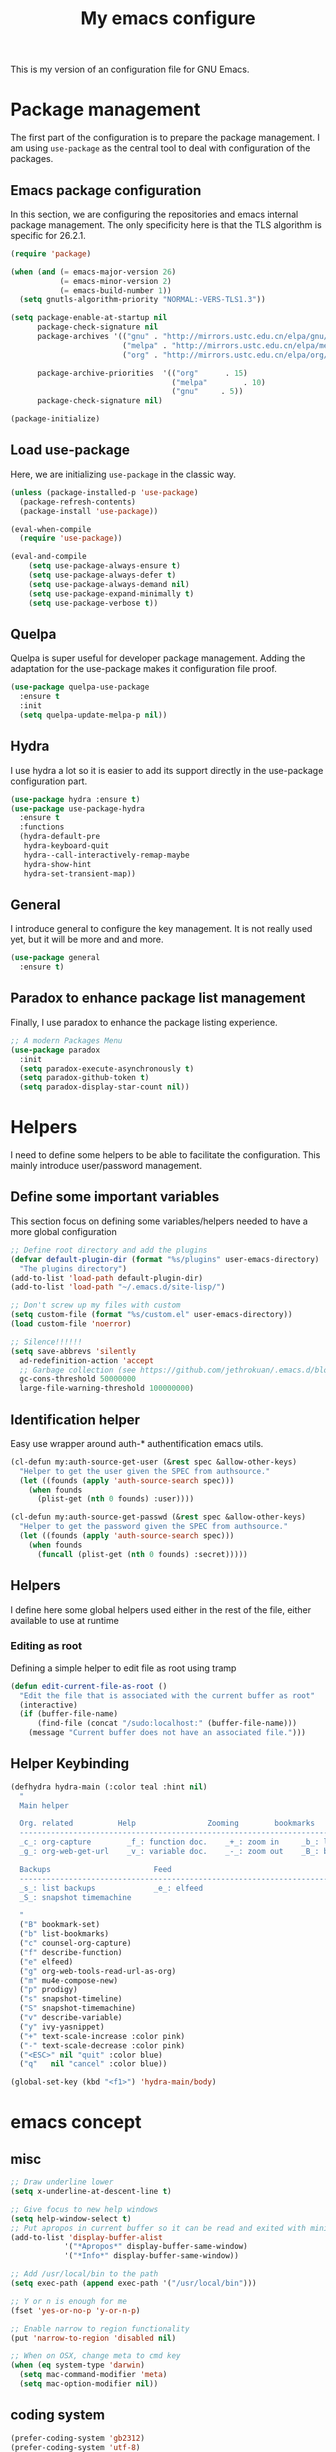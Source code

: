 #+TITLE: My emacs configure
#+KEYWORDS: emacs configure, org-mode

  This is my version of an configuration file for GNU Emacs.

* Package management
The first part of the configuration is to prepare the package management. I am using =use-package= as
the central tool to deal with configuration of the packages.

** Emacs package configuration
In this section, we are configuring the repositories and emacs internal package management. The only
specificity here is that the TLS algorithm is specific for 26.2.1.

#+BEGIN_SRC emacs-lisp
  (require 'package)

  (when (and (= emacs-major-version 26)
             (= emacs-minor-version 2)
             (= emacs-build-number 1))
    (setq gnutls-algorithm-priority "NORMAL:-VERS-TLS1.3"))

  (setq package-enable-at-startup nil
        package-check-signature nil
        package-archives '(("gnu" . "http://mirrors.ustc.edu.cn/elpa/gnu/")
                           ("melpa" . "http://mirrors.ustc.edu.cn/elpa/melpa/")
                           ("org" . "http://mirrors.ustc.edu.cn/elpa/org/"))

        package-archive-priorities  '(("org"      . 15)
                                      ("melpa"        . 10)
                                      ("gnu"     . 5))
        package-check-signature nil)

  (package-initialize)
#+END_SRC

** Load use-package
Here, we are initializing =use-package= in the classic way.
#+BEGIN_SRC emacs-lisp :tangle no
  (unless (package-installed-p 'use-package)
    (package-refresh-contents)
    (package-install 'use-package))

  (eval-when-compile
    (require 'use-package))

  (eval-and-compile
      (setq use-package-always-ensure t)
      (setq use-package-always-defer t)
      (setq use-package-always-demand nil)
      (setq use-package-expand-minimally t)
      (setq use-package-verbose t))
#+END_SRC
** Quelpa
Quelpa is super useful for developer package management. Adding the adaptation for the use-package
makes it configuration file proof.

 #+begin_src emacs-lisp
   (use-package quelpa-use-package
     :ensure t
     :init
     (setq quelpa-update-melpa-p nil))
 #+end_src
** Hydra
I use hydra a lot so it is easier to add its support directly in the use-package configuration part.

#+BEGIN_SRC emacs-lisp
  (use-package hydra :ensure t)
  (use-package use-package-hydra
    :ensure t
    :functions
    (hydra-default-pre
     hydra-keyboard-quit
     hydra--call-interactively-remap-maybe
     hydra-show-hint
     hydra-set-transient-map))
#+END_SRC
** General
I introduce general to configure the key management. It is not really used yet, but it will be more and and more.

#+BEGIN_SRC emacs-lisp
  (use-package general
    :ensure t)
#+END_SRC

** Paradox to enhance package list management
Finally, I use paradox to enhance the package listing experience.
#+BEGIN_SRC emacs-lisp
  ;; A modern Packages Menu
  (use-package paradox
    :init
    (setq paradox-execute-asynchronously t)
    (setq paradox-github-token t)
    (setq paradox-display-star-count nil))
#+END_SRC


* Helpers
I need to define some helpers to be able to facilitate the configuration. This mainly introduce
user/password management.

** Define some important variables
This section focus on defining some variables/helpers needed to have a more global configuration

#+BEGIN_SRC emacs-lisp
;; Define root directory and add the plugins
(defvar default-plugin-dir (format "%s/plugins" user-emacs-directory)
  "The plugins directory")
(add-to-list 'load-path default-plugin-dir)
(add-to-list 'load-path "~/.emacs.d/site-lisp/")

;; Don't screw up my files with custom
(setq custom-file (format "%s/custom.el" user-emacs-directory))
(load custom-file 'noerror)

;; Silence!!!!!!
(setq save-abbrevs 'silently
  ad-redefinition-action 'accept
  ;; Garbage collection (see https://github.com/jethrokuan/.emacs.d/blob/master/config.org)
  gc-cons-threshold 50000000
  large-file-warning-threshold 100000000)
#+END_SRC
** Identification helper
Easy use wrapper around auth-* authentification emacs utils.

#+begin_src emacs-lisp
(cl-defun my:auth-source-get-user (&rest spec &allow-other-keys)
  "Helper to get the user given the SPEC from authsource."
  (let ((founds (apply 'auth-source-search spec)))
    (when founds
      (plist-get (nth 0 founds) :user))))

(cl-defun my:auth-source-get-passwd (&rest spec &allow-other-keys)
  "Helper to get the password given the SPEC from authsource."
  (let ((founds (apply 'auth-source-search spec)))
    (when founds
      (funcall (plist-get (nth 0 founds) :secret)))))
#+end_src

** Helpers
I define here some global helpers used either in the rest of the file, either available to use at runtime

*** Editing as root
Defining a simple helper to edit file as root using tramp

#+begin_src emacs-lisp
  (defun edit-current-file-as-root ()
    "Edit the file that is associated with the current buffer as root"
    (interactive)
    (if (buffer-file-name)
        (find-file (concat "/sudo:localhost:" (buffer-file-name)))
      (message "Current buffer does not have an associated file.")))
#+end_src
** Helper Keybinding
#+begin_src emacs-lisp
  (defhydra hydra-main (:color teal :hint nil)
    "
    Main helper

    Org. related          Help                Zooming        bookmarks          other helpers     completion
    ------------------------------------------------------------------------------------------------------------------
    _c_: org-capture        _f_: function doc.    _+_: zoom in     _b_: list bookmarks  _p_: prodigy        _y_: ivy-yasnippet
    _g_: org-web-get-url    _v_: variable doc.    _-_: zoom out    _B_: bookmark file   _m_: new mail

    Backups                       Feed
    ------------------------------------------------------------------------------------------------------------------
    _s_: list backups             _e_: elfeed
    _S_: snapshot timemachine

    "
    ("B" bookmark-set)
    ("b" list-bookmarks)
    ("c" counsel-org-capture)
    ("f" describe-function)
    ("e" elfeed)
    ("g" org-web-tools-read-url-as-org)
    ("m" mu4e-compose-new)
    ("p" prodigy)
    ("s" snapshot-timeline)
    ("S" snapshot-timemachine)
    ("v" describe-variable)
    ("y" ivy-yasnippet)
    ("+" text-scale-increase :color pink)
    ("-" text-scale-decrease :color pink)
    ("<ESC>" nil "quit" :color blue)
    ("q"   nil "cancel" :color blue))

  (global-set-key (kbd "<f1>") 'hydra-main/body)
#+end_src
* emacs concept
** misc
#+BEGIN_SRC emacs-lisp
  ;; Draw underline lower
  (setq x-underline-at-descent-line t)

  ;; Give focus to new help windows
  (setq help-window-select t)
  ;; Put apropos in current buffer so it can be read and exited with minimum effort
  (add-to-list 'display-buffer-alist
              '("*Apropos*" display-buffer-same-window)
              '("*Info*" display-buffer-same-window))

  ;; Add /usr/local/bin to the path
  (setq exec-path (append exec-path '("/usr/local/bin")))

  ;; Y or n is enough for me
  (fset 'yes-or-no-p 'y-or-n-p)

  ;; Enable narrow to region functionality
  (put 'narrow-to-region 'disabled nil)

  ;; When on OSX, change meta to cmd key
  (when (eq system-type 'darwin)
    (setq mac-command-modifier 'meta)
    (setq mac-option-modifier nil))
#+END_SRC
** coding system
#+begin_src emacs-lisp
  (prefer-coding-system 'gb2312)
  (prefer-coding-system 'utf-8)
#+end_src
** theme and mode line
#+begin_src emacs-lisp
  (use-package srcery-theme
    :ensure t
    :config
    (load-theme 'srcery t)
  )
  ;; Modeline
  (use-package doom-modeline
    :ensure t
    :custom
    (doom-modeline-buffer-file-name-style 'truncate-with-project)
    (doom-modeline-icon t)
    (doom-modeline-major-mode-icon t)
    (doom-modeline-minor-modes nil)
    (doom-modeline-height 15)
    ; use unicode as a fallback (instead of ASCII) when not using icons
    (setq doom-modeline-unicode-fallback t)
    ; don't display the buffer encoding
    (setq doom-modeline-buffer-encoding nil)
    :config
    (set-cursor-color "cyan")
    (line-number-mode 0)
    (column-number-mode 0)
    (doom-modeline-def-modeline 'main
      '(bar window-number matches buffer-info remote-host buffer-position parrot selection-info)
      '(misc-info persp-name lsp github debug minor-modes input-method major-mode process vcs checker))
    :init (doom-modeline-mode 1))

  (use-package hide-mode-line
    :ensure t
    :hook
    ((neotree-mode imenu-list-minor-mode minimap-mode) . hide-mode-line-mode))

  ;; Visually highlight the selected buffer.
  (use-package dimmer
    :ensure t
    :custom
    (dimmer-fraction 0.5)
    (dimmer-exclusion-regexp-list
         '(".*Minibuf.*"
           ".*which-key.*"
           ".*NeoTree.*"
           ".*Messages.*"
           ".*Async.*"
           ".*Warnings.*"
           ".*LV.*"
           ".*Ilist.*"))
    :config
    (dimmer-mode t))
#+end_src
** Icons
#+begin_src emacs-lisp
(use-package all-the-icons
  :ensure t)

(use-package all-the-icons-dired
  :ensure t
  :config (add-hook 'dired-mode-hook 'all-the-icons-dired-mode))

(use-package all-the-icons-ivy
  :ensure t
  :init (add-hook 'after-init-hook 'all-the-icons-ivy-setup))
#+end_src
** Fonts
#+begin_src shell :tangle no
sudo pacman -S ttf-fira-code
sudo pacman -S nerd-fonts-fira-code
#+end_src
#+begin_src emacs-lisp
(require 'dash)
  (defun set-icon-fonts (CODE-FONT-ALIST)
    "Utility to associate many unicode points with specified fonts."
    (--each CODE-FONT-ALIST
      (-let (((font . codes) it))
        (--each codes
          (set-fontset-font t `(,it . ,it) font)))))

  (defun load-default-fonts ()

    ;;(set-fontset-font "fontset-default" 'unicode "Dejavu Sans Mono")
    (set-fontset-font "fontset-default" 'unicode "Fira Code Nerd Font")

    ;; The icons you see are not the correct icons until this is evaluated!
    (set-icon-fonts
     '(("fontawesome"
        ;;                         
        #xf07c #xf0c9 #xf0c4 #xf0cb #xf017 #xf101)

       ("all-the-icons"
        ;;    
        #xe907 #xe928)

       ("github-octicons"
        ;;                        
        #xf091 #xf059 #xf076 #xf075 #xf016 #xf00a)

       ("Symbola"
        ;; 𝕊    ⨂      ∅      ⟻    ⟼     ⊙      𝕋       𝔽
        #x1d54a #x2a02 #x2205 #x27fb #x27fc #x2299 #x1d54b #x1d53d
        ;; 𝔹    𝔇       𝔗
        #x1d539 #x1d507 #x1d517))))


  (defun load-fonts (frame)
    (select-frame frame)
    (load-default-fonts))

  (if (daemonp)
      (add-hook 'after-make-frame-functions #'load-fonts)
    (load-default-fonts))
#+end_src
** frame
*** Title
#+begin_src emacs-lisp
(defun frame-title-format ()
  "Return frame title with current project name, where applicable."
  (let ((file buffer-file-name))
    (if file
        (if (and (bound-and-true-p projectile-mode)
                 (projectile-project-p))
            (concat
             (format "[%s] " (projectile-project-name))
             (replace-regexp-in-string (format "^%s" (projectile-project-p)) "" (file-truename file)))
          (abbreviate-file-name file))
      "%b")))

(when (display-graphic-p)
  (setq frame-title-format '("" " Happy Hacking ☺ "(:eval (frame-title-format)))))

;; transparency
;;(set-frame-parameter nil 'alpha '(100 .100))
;;
;;(use-package emacs
;;  :config
;;  (defun +my/toggle-transparency ()
;;        (interactive)
;;        (let ((alpha (frame-parameter nil 'alpha)))
;;          (set-frame-parameter
;;           nil 'alpha
;;           (if (eql (cond ((numberp alpha) alpha)
;;                          ((numberp (cdr alpha)) (cdr alpha))
;;                          ;; Also handle undocumented (<active> <inactive>) form.
;;                          ((numberp (cadr alpha)) (cadr alpha)))
;;                    100)
;;               '(85 . 85) '(100 . 100))))))

#+end_src
*** Remove unused part
#+begin_src emacs-lisp
  ;; Prevent the startup window
  (setq inhibit-startup-message t)

  ;; No alarms.
  (setq ring-bell-function 'ignore)

  ;; When on a tab, make the cursor the tab length…
  (setq-default x-stretch-cursor t)

  ;; Permanently force Emacs to indent with spaces, never with TABs
  (set-default 'indent-tabs-mode nil)

  ;; Except in Makefiles.
  (add-hook 'makefile-mode-hook 'indent-tabs-mode)

  ;; Setup fullscreen when startup
  (add-to-list 'default-frame-alist '(fullscreen . maximized))
#+end_src

** window
*** Split Buffers Side-by-Side
#+begin_src emacs-lisp
;;emacs会根据你的电脑屏幕长宽比自动调整时上下分屏还是左右分，如果想强制左右分可以这样设置：
(setq split-height-threshold nil)
(setq split-width-threshold 0)
#+end_src
** minibuffer
#+begin_src emacs-lisp
  (use-package minibuffer
    ;; :hook
    ;; (eval-expression-minibuffer-setup .  #'eldoc-mode)
    :config
    (setq read-file-name-completion-ignore-case t
          completion-ignore-case t
          resize-mini-windows t)

    (file-name-shadow-mode 1))
#+end_src

*** Maple minibuffer
#+begin_src emacs-lisp :tangle no
  (use-package maple-minibuffer
    :disabled t
    :ensure quelpa
    :quelpa (maple-minibuffer :fetcher github :repo "honmaple/emacs-maple-minibuffer")
    :hook
    (after-init . maple-minibuffer-mode)

    :custom
    (maple-minibuffer:position-type 'frame-center)
    (maple-minibuffer:width 0.7)
    (maple-minibuffer:action '(read-from-minibuffer read-string))
    (maple-minibuffer:ignore-action '(evil-ex eval-expression org-schedule))
    (maple-minibuffer:ignore-regexp '("^helm-"))

    :config
    ;; more custom parameters for frame
    (defun maple-minibuffer:parameters ()
      "Maple minibuffer parameters."
      `((height . ,(or maple-minibuffer:height 10))
        (width . ,(or maple-minibuffer:width (window-pixel-width)))
        (left-fringe . 5)
        (right-fringe . 5))))

#+end_src
** line numbers and whitespace indicators

*Display line numbers (buffer-local)*
  I seldom use line numbers, but here it is.  This toggles the setting for the local buffer and also activates /hl-line-mode/.
*Display invisible characters (whitespace)*
  Viewing invisible characters (whitespace) can be very helpful under certain circumstances.  Generally though, I do not keep it active.

As for /delete-trailing-whitespace/, I prefer to call it manually because sometimes it causes problems, such as with diffs.
#+begin_src emacs-lisp
   ;; Turn on line numbers
   ;; (global-display-line-numbers-mode)
   ;; (menu-bar-display-line-numbers-mode 'relative)
  (if (version< emacs-version "26")
      (global-linum-mode)
    (add-hook 'text-mode-hook #'display-line-numbers-mode)
    (add-hook 'prog-mode-hook #'display-line-numbers-mode))

  (use-package display-line-numbers
    :config
    ;; Set absolute line numbers.  A value of "relative" is also useful.
    (setq display-line-numbers-type t)
    ;; Those two variables were introduced in Emacs 27.1
    (setq display-line-numbers-major-tick 0)
    (setq display-line-numbers-minor-tick 0)
    ;; Use absolute numbers in narrowed buffers
    (setq display-line-numbers-widen t)

    (define-minor-mode my/display-line-numbers-mode
      "Toggle `display-line-numbers-mode' and `hl-line-mode'."
      :init-value nil
      :global nil
      (if my/display-line-numbers-mode
          (progn
            (display-line-numbers-mode 1)
            (hl-line-mode 1)
            (setq-local truncate-lines t))
        (display-line-numbers-mode -1)
        (hl-line-mode -1)
        (setq-local truncate-lines nil)))
    :bind ("<f11>" . my/display-line-numbers-mode))

  (use-package whitespace
    :config
    (defun my/toggle-invisibles ()
      "Toggles the display of indentation and space characters."
      (interactive)
      (if (bound-and-true-p whitespace-mode)
          (whitespace-mode -1)
        (whitespace-mode)))
    :bind (("<f6>" . my/toggle-invisibles)
           ("C-c z" . delete-trailing-whitespace)))
#+end_src

** Buffer
*** Column/line
The column count is set to 72. The standard line length is 80 characters,
so having it at something less allows for such things as quoting plain text, indenting, etc.
git commit messages also make good use of this method.
The column count is used by auto-fill-mode and similar tools
(or when manually invoking text formatting with fill-paragraph or equivalent—normally bound to M-q).
#+begin_src emacs-lisp
  ;; Redefine fill-column as my screen is not 80 chars :D
  ;;(setq-default fill-column 100)
  (use-package emacs
    :config
    (setq-default fill-column 72)
    :hook (after-init-hook . column-number-mode))


  (use-package emacs
    :diminish auto-fill-function
    :config
    (setq adaptive-fill-mode t)
    :hook (text-mode-hook . turn-on-auto-fill)
    (org-mode-hook . turn-on-auto-fill))

  (use-package fill-column-indicator
    :ensure t
    :config
    ;; Define a global mode but not sure I am going to use it
      (define-globalized-minor-mode
         global-fci-mode fci-mode
          (lambda ()
            (fci-mode 1))))

  (use-package visual-fill-column
    :ensure t)

  ;; See column-number
  (column-number-mode t)
  (size-indication-mode t)
#+end_src
*** Paging
#+begin_src emacs-lisp
  (use-package page-break-lines
    :ensure t
    :diminish page-break-lines-mode
    :config
    (global-page-break-lines-mode t))
#+end_src
*** Parenthesis
**** Smart parents
#+begin_src emacs-lisp
(use-package smartparens
  :ensure t
  :config

  ;; Activate smartparens globally
  (smartparens-global-mode t)
  (show-smartparens-global-mode t)

  ;; Activate smartparens in minibuffer
  (add-hook 'eval-expression-minibuffer-setup-hook #'smartparens-mode)

  ;; Do not pair simple quotes
  (sp-pair "'" nil :actions :rem))

;;[[Newline and indent on appropriate pairs][https://github.com/Fuco1/smartparens/issues/80]]
(sp-local-pair '(c-mode) "{" nil :post-handlers '((my-create-newline-and-enter-sexp "RET")))
(sp-local-pair 'c++-mode "{" nil :post-handlers '((my-create-newline-and-enter-sexp "RET")))

(defun my-create-newline-and-enter-sexp (&rest _ignored)
  "Open a new brace or bracket expression, with relevant newlines and indent. "
  (newline)
  (indent-according-to-mode)
  (forward-line -1)
  (indent-according-to-mode))
#+end_src

**** Rainbow delimiter
#+begin_src emacs-lisp
(use-package rainbow-delimiters
  :ensure t
  :hook
  (prog-mode . rainbow-delimiters-mode))
#+end_src

*** Show current function
#+begin_src emacs-lisp
  (which-function-mode 1)
#+end_src

*** Diff
#+begin_src emacs-lisp
(use-package diff-hl
  :ensure t
  :hook
  (dired-mode . diff-hl-dired-mode-unless-remote)

  :config
  (global-diff-hl-mode)
  (fringe-mode 10))
#+end_src
*** buffer move
#+begin_src emacs-lisp
;;(define-prefix-command 'leader-key)
;;(global-set-key (kbd "M-SPC") 'leader-key)
(use-package buffer-move
  :ensure t
  :config)
  ;;(global-set-key (kbd "<C-S-up>")     'buf-move-up)
  ;;(global-set-key (kbd "<C-S-down>")   'buf-move-down)
  ;;(global-set-key (kbd "<C-S-left>")   'buf-move-left)
  ;;(global-set-key (kbd "<C-S-right>")  'buf-move-right))
(use-package windmove
  :ensure t
  :init (windmove-default-keybindings)
  :config
  :bind       ("C-x w f" . #'buf-move-right)
  :bind       ("C-x w b" . #'buf-move-left)
  :bind       ("C-x w p" . #'buf-move-up)
  :bind       ("C-x w n" . #'buf-move-down))
#+end_src
*** Faces/Colors
**** Rainbow
#+begin_src emacs-lisp
(use-package rainbow-mode
  :ensure t
  :commands (rainbow-mode))
#+end_src

**** COMMENT Terminal
#+begin_src emacs-lisp
  (set-face-foreground 'term-color-black "#4d4d4d")
  (set-face-foreground 'term-color-red "#cc9393")
  (set-face-foreground 'term-color-green "#7f9f7f")
  (set-face-foreground 'term-color-yellow "#f0dfaf")
  (set-face-foreground 'term-color-blue "#4169e1")
  (set-face-foreground 'term-color-magenta "#dc8cc3")
  (set-face-foreground 'term-color-cyan "#93e0e3")
  (set-face-foreground 'term-color-white "#dcdccc")
#+end_src
**** Dired (using dired-rainbow)
#+begin_src emacs-lisp
  (use-package dired-rainbow
    :ensure t
    :init
    (eval-after-load 'dired '(require 'dired-rainbow))

    :config

    (defconst dired-audio-files-extensions
      '("mp3" "MP3" "ogg" "OGG" "flac" "FLAC" "wav" "WAV")
      "Dired Audio files extensions")
    (dired-rainbow-define audio "#329EE8" dired-audio-files-extensions)

    (defconst dired-video-files-extensions
      '("vob" "VOB" "mkv" "MKV" "mpe" "mpg" "MPG" "mp4" "MP4" "ts" "TS" "m2ts"
        "M2TS" "avi" "AVI" "mov" "MOV" "wmv" "asf" "m2v" "m4v" "mpeg" "MPEG" "tp")
      "Dired Video files extensions")
    (dired-rainbow-define video "#455AFC" dired-video-files-extensions)

    (dired-rainbow-define html "#4e9a06" ("htm" "html" "xhtml"))
    (dired-rainbow-define xml "DarkGreen" ("xml" "xsd" "xsl" "xslt" "wsdl"))

    (dired-rainbow-define document "#ce5c00" ("doc" "docx" "odt" "pdb" "pdf" "ps" "rtf" "djvu"))
    (dired-rainbow-define image "#ff4b4b" ("jpg" "png" "jpeg" "gif"))

    (dired-rainbow-define sourcefile "#3F82FD" ("el" "groovy" "gradle" "py" "c" "cc" "h" "java" "pl" "rb"))

    (dired-rainbow-define executable "#8cc4ff" ("exe" "msi"))
    (dired-rainbow-define compressed "#ad7fa8" ("zip" "bz2" "tgz" "txz" "gz" "xz" "z" "Z" "jar" "war" "ear" "rar" "sar" "xpi" "apk" "xz" "tar"))
    (dired-rainbow-define packaged "#e6a8df" ("deb" "rpm"))
    (dired-rainbow-define encrypted "LightBlue" ("gpg" "pgp"))

    (dired-rainbow-define-chmod executable-unix "Green" "-.*x.*")

    (dired-rainbow-define log (:inherit default :italic t) ".*\\.log")
    )
#+end_src

*** Emoji
#+begin_src emacs-lisp
    (use-package emojify
      :ensure t
      :functions (emojify-set-emoji-data)
      :hook (circe-chat-mode . emojify-mode)
      :config

      (setq emojify-user-emojis
            '(("(heart)" . (("name" . "Heart")
                            ("image" . "~/.emacs.d/emojis/emojione-v2.2.6-22/2665.png")
                            ("style" . "github")))))

      ;; If emojify is already loaded refresh emoji data
      (when (featurep 'emojify)
        (emojify-set-emoji-data)))

    (use-package company-emoji
      :ensure t)

    (use-package flycheck-status-emoji
      :ensure t)
#+end_src
Some buffer specificities configuration like how to deal with trailing whitespaces or the
fill-column for example.
*** uniquify
#+begin_src emacs-lisp
;; Unify the buffer name style
(use-package uniquify
  :config
  (setq uniquify-buffer-name-style 'post-forward-angle-brackets)
  (setq uniquify-strip-common-suffix t)
  (setq uniquify-after-kill-buffer-p t))
#+end_src
*** trailing-whitespace
#+begin_src emacs-lisp
;; 保存时自动清除行尾空格及文件结尾空行 trailing-whitespace: 拖尾空格，结尾空格
(add-hook 'before-save-hook 'delete-trailing-whitespace)
#+end_src
*** vlf
#+begin_src emacs-lisp
;; Open Large file
(use-package vlf
  :ensure t
  :config
  (require 'vlf-setup))
#+end_src
*** auto revert
#+begin_src emacs-lisp
  ;; Automatically reload files was modified by external program
  (use-package autorevert
    :ensure nil
    :diminish
    :hook (after-init . global-auto-revert-mode))
#+end_src
** Ibuffer
*** Helpers
#+begin_src emacs-lisp
  (defun ibuffer-clean ()
    "Clean automatically created buffers"
    (interactive)
    (ibuffer-unmark-all ?*)
    (ibuffer-mark-by-mode 'help-mode)
    (ibuffer-mark-by-mode 'magit-mode)
    (ibuffer-mark-by-mode 'occur-mode)
    (ibuffer-mark-by-mode 'grep-mode)
    (ibuffer-mark-by-mode 'dired-mode)
    (ibuffer-mark-by-mode 'completion-list-mode)
    (ibuffer-mark-by-mode 'compilation-mode)
    (ibuffer-mark-by-mode 'Man-mode)
    (ibuffer-mark-by-mode 'browse-kill-ring-mode)
    (ibuffer-mark-by-name-regexp "*anything*")
    (ibuffer-mark-by-name-regexp "*ESS*")
    (ibuffer-mark-by-name-regexp "*Shell Command Output*")
    (ibuffer-mark-by-name-regexp "*Compile-Log*")
    (ibuffer-mark-by-name-regexp "*vc-diff*")
    (ibuffer-do-delete))
#+END_SRC

** tab
#+begin_src emacs-lisp
;;(setq tab-bar-close-button-show nil)
#+end_src
** cursor and mouse
#+begin_src emacs-lisp
;; 设置光标颜色
;;(set-cursor-color "green2")
;; 设置光标样式
;;(setq-default cursor-type 'box)

(use-package frame
  :commands my/cursor-type-mode
  :config
  (setq-default cursor-type 'box)
  (setq-default cursor-in-non-selected-windows '(bar . 2))
  (setq-default blink-cursor-blinks 50)
  (setq-default blink-cursor-interval nil) ; 0.75 would be my choice
  (setq-default blink-cursor-delay 0.2)

  (blink-cursor-mode -1)

  (define-minor-mode my/cursor-type-mode
    "Toggle between static block and pulsing bar cursor."
    :init-value nil
    :global t
    (if my/cursor-type-mode
        (progn
          (setq-local blink-cursor-interval 0.75
                      cursor-type '(bar . 2)
                      cursor-in-non-selected-windows 'hollow)
          (blink-cursor-mode 1))
      (dolist (local '(blink-cursor-interval
                       cursor-type
                       cursor-in-non-selected-windows))
        (kill-local-variable `,local))
      (blink-cursor-mode -1))))
#+end_src

Never lose your cursor again
#+begin_src emacs-lisp
;; 切换buffer焦点时高亮动画
(use-package  beacon
  :ensure t
  :hook (after-init . beacon-mode))
#+end_src

** Highlight
#+begin_src emacs-lisp
  ;; Parenthesis
  (use-package highlight-parentheses
    :ensure t
    :diminish 'highlight-parentheses-mode
    :config
    (add-hook 'prog-mode-hook #'highlight-parentheses-mode))

  ;; Highlight numbers for prog modes
  (use-package highlight-numbers
    :ensure t
    :init
    (add-hook 'prog-mode-hook 'highlight-numbers-mode))

  ;; Always hightlight current line
  (global-hl-line-mode t)
#+end_src
** Minor-mode activation
I use some minor modes based on some filetypes. This package is an helper which facilitates these
activations.

#+begin_src emacs-lisp
(use-package auto-minor-mode
  :ensure t)
#+end_src
** bookmark
** register
** mode
** Undo
#+BEGIN_SRC emacs-lisp
;; Undo-tree
(use-package undo-tree
  :config
  (setq undo-tree-visualizer-timestamps t)
  (setq undo-tree-visualizer-diff t)
  (setq undo-tree-auto-save-history t)
  ;; save all undo histories to this location
  (setq undo-tree-history-directory-alist '(("." . "~/.emacs.d/undo")))
  (defadvice undo-tree-make-history-save-file-name
      (after undo-tree activate)
    (setq ad-return-value (concat ad-return-value ".gz")))
  (global-undo-tree-mode)
  :defer t
  :diminish 'undo-tree-mode)
#+END_SRC

** recent file
Opening recent files is always an easy and fast shortcut. Some files should be ignored though. That
leads to this configuration

#+begin_src emacs-lisp
;; Builds a list of recently opened files
(use-package recentf
  :ensure t
  :config
  (setq recentf-max-saved-items 100
        recentf-max-menu-items 5
        recentf-save-file (concat user-emacs-directory ".cache/recentf")
        recentf-auto-cleanup 'never)
  (recentf-mode 1)

  (add-to-list 'recentf-exclude (expand-file-name package-user-dir))
  (add-to-list 'recentf-exclude "COMMIT_EDITMSG\\'")
  (add-to-list 'recentf-exclude (expand-file-name (concat user-emacs-directory ".cache/")))
  (add-hook 'delete-terminal-functions (lambda (terminal) (recentf-save-list))))

#+END_SRC
** backups file
  When Emacs makes a backup file, its name is normally constructed by
  appending ‘~’ to the file name being edited; thus, the backup file for
  ‘eval.c’ would be ‘eval.c~’.
#+begin_src emacs-lisp
  (setq make-backup-files nil)
#+end_src
** auto-save
  Normally, the auto-save file name is made by appending ‘#’ to the
front and rear of the visited file name.  Thus, a buffer visiting file
‘foo.c’ is auto-saved in a file ‘#foo.c#’.
  #+begin_src emacs-lisp
    ;;The variable ‘auto-save-interval’ specifies how many characters there are between auto-saves.
    (setq-default auto-save-interval 100);;By default, it is 300.
    ;;Auto-saving also takes place when you stop typing for a while.
    (setq-default auto-save-timeout 15) ;;By default, it is 30 seconds.

    (defvar auto-save-directory "~/.emacs.d/auto-save/")
    (setq auto-save-file-name-transforms `((".*" ,auto-save-directory t)))

    (when (not (file-exists-p auto-save-directory))
      (make-directory auto-save-directory t))
  #+end_src
** Editing
*** Navigation
This part is dedicated to the configuration for buffer (even large) navigation.
**** Scrolling (and fast please !)
#+begin_src emacs-lisp
  (use-package fast-scroll
    :ensure t
    :hook
    (fast-scroll-start      . (lambda () (flycheck-mode -1)))
    (fast-scroll-end        . (lambda () (flycheck-mode 1)))

    :config
    (fast-scroll-config)
    (fast-scroll-mode 1))

  ;; Disable re-center of the cursor to the middle of page when scroll hits top or bottom of the page
  (setq scroll-conservatively 101)

  (use-package scrollkeeper
    :disabled t
    :ensure quelpa
    :quelpa (scrollkeeper :fetcher github :repo "alphapapa/scrollkeeper.el")
    :general ([remap scroll-up-command] #'scrollkeeper-contents-up
              [remap scroll-down-command] #'scrollkeeper-contents-down))
#+end_src

By default, page scrolling should keep the point at the same visual position, rather than force it to
the top or bottom of the viewport. This eliminates the friction of guessing where the point has warped to.

As for per-line scrolling, I dislike the default behaviour of visually re-centring the point: it is too
aggressive as a standard mode of interaction. With the following setq-default, the point will stay at the top/bottom
of the screen while moving in that direction (use C-l to reposition it).
#+begin_src emacs-lisp
  (use-package emacs
    :disabled t
    :config
    (setq-default scroll-preserve-screen-position t)
    (setq-default scroll-conservatively 1) ; affects `scroll-step'
    (setq-default scroll-margin 0))
#+end_src

**** Preview
First, instead of jumping we simply can preview the jump.

#+BEGIN_SRC emacs-lisp
  (use-package goto-line-preview
    :ensure t
    :commands (goto-line-preview)
    :bind
    (("M-g g" . goto-line-preview)))
#+END_SRC
**** Ace jump
#+BEGIN_SRC emacs-lisp
  ;; Windows management: Quickly switch windows in Emacs
  (use-package ace-window
    :ensure t
    :init
    (progn
      (global-set-key [remap other-window] 'ace-window)
      (custom-set-faces
       '(aw-leading-char-face
         ((t (:inherit ace-jump-face-foreguound :height 3.0 :foreground "red")))))
      ))
  (use-package ace-jump-mode
    :ensure t
    :config
    (define-key global-map (kbd "C-c SPC") 'ace-jump-mode))
#+END_SRC
**** Remember last jump
Also, I tend to jump a lot for quick modification. So remembering the jump is absolute crucial in my
workflow.

#+BEGIN_SRC emacs-lisp
  (use-package goto-last-point
    :ensure t
    :functions (goto-last-point-mode)
    ;;:bind ("C-<" . goto-last-point)
    :config (goto-last-point-mode))
#+END_SRC
*** Searching
Double-saber is really helpful to reduce the result of a search after the search itself.

#+BEGIN_SRC emacs-lisp
  (use-package double-saber
    :ensure t
    :config
    (with-eval-after-load "ripgrep"
      (add-hook 'ripgrep-search-mode-hook
                (lambda ()
                  (double-saber-mode)
                  (setq-local double-saber-start-line 5)
                  (setq-local double-saber-end-text "Ripgrep finished"))))

    (with-eval-after-load "grep"
      (add-hook 'grep-mode-hook
                (lambda ()
                  (double-saber-mode)
                  (setq-local double-saber-start-line 5)
                  (setq-local double-saber-end-text "Grep finished"))))

    (with-eval-after-load "ggtags"
      (add-hook 'ggtags-global-mode-hook
                (lambda ()
                  (double-saber-mode)
                  (setq-local double-saber-start-line 5)
                  (setq-local double-saber-end-text "Global found")))))

  (with-eval-after-load "ivy"
    (add-hook 'ivy-occur-grep-mode-hook
              (lambda ()
                (double-saber-mode)
                (setq-local double-saber-start-line 5))))
#+END_SRC
*** Copy/Pasted/Delete
Baseline configuration for copy/pasting, nothing fancy.

#+begin_src emacs-lisp
(setq mouse-drag-copy-region nil
      select-enable-primary nil
      select-enable-clipboard t
      select-active-regions t)
#+end_src

Hungry deletion
#+begin_src emacs-lisp
  (use-package hungry-delete
    :diminish
    :init (setq hungry-delete-except-modes
              '(help-mode minibuffer-mode minibuffer-inactive-mode calc-mode))
    :hook (after-init . global-hungry-delete-mode)
    :config (setq-default hungry-delete-chars-to-skip " \t\f\v"))
#+end_src

*** Evil Nerd Commenter
Evil Nerd Commenter, a tool that helps you comment code efficiently.
#+BEGIN_SRC emacs-lisp
(use-package evil-nerd-commenter
  :bind
  (("C-c M-;" . c-toggle-comment-style)
   ("M-;" . evilnc-comment-or-uncomment-lines)))
#+END_SRC
*** expand region
#+begin_src emacs-lisp
;; Expand selected region by semantic units
(use-package expand-region
  :config
  (pending-delete-mode t)
  :bind ("C-=" . er/expand-region))
#+end_src
** multiple cursors
#+begin_src emacs-lisp
(use-package multiple-cursors
  :disabled t
  :bind (("C-S-c C-S-c"   . mc/edit-lines)
         ("C->"           . mc/mark-next-like-this)
         ("C-<"           . mc/mark-previous-like-this)
         ("C-c C-<"       . mc/mark-all-like-this)
         ("C-M->"         . mc/skip-to-next-like-this)
         ("C-M-<"         . mc/skip-to-previous-like-this)
         ("s-<mouse-1>"   . mc/add-cursor-on-click)
         ("C-S-<mouse-1>" . mc/add-cursor-on-click)
         :map mc/keymap
         ("C-|" . mc/vertical-align-with-space)))

(use-package multiple-cursors
  :functions hydra-multiple-cursors
  :bind
  ("M-u" . hydra-multiple-cursors/body)
  :preface
  ;; insert specific serial number
  (defvar ladicle/mc/insert-numbers-hist nil)
  (defvar ladicle/mc/insert-numbers-inc 1)
  (defvar ladicle/mc/insert-numbers-pad "%01d")

  (defun ladicle/mc/insert-numbers (start inc pad)
    "Insert increasing numbers for each cursor specifically."
    (interactive
     (list (read-number "Start from: " 0)
           (read-number "Increment by: " 1)
           (read-string "Padding (%01d): " nil ladicle/mc/insert-numbers-hist "%01d")))
    (setq mc--insert-numbers-number start)
    (setq ladicle/mc/insert-numbers-inc inc)
    (setq ladicle/mc/insert-numbers-pad pad)
    (mc/for-each-cursor-ordered
     (mc/execute-command-for-fake-cursor
      'ladicle/mc--insert-number-and-increase
      cursor)))

  (defun ladicle/mc--insert-number-and-increase ()
    (interactive)
    (insert (format ladicle/mc/insert-numbers-pad mc--insert-numbers-number))
    (setq mc--insert-numbers-number (+ mc--insert-numbers-number ladicle/mc/insert-numbers-inc)))

  :config
  (with-eval-after-load 'hydra
    (defhydra hydra-multiple-cursors (:color pink :hint nil)
"
                                                                        ╔════════╗
    Point^^^^^^             Misc^^            Insert                            ║ Cursor ║
  ──────────────────────────────────────────────────────────────────────╨────────╜
     _k_    _K_    _M-k_    [_l_] edit lines  [_i_] 0...
     ^↑^    ^↑^     ^↑^     [_m_] mark all    [_a_] letters
    mark^^ skip^^^ un-mk^   [_s_] sort        [_n_] numbers
     ^↓^    ^↓^     ^↓^
     _j_    _J_    _M-j_
  ╭──────────────────────────────────────────────────────────────────────────────╯
                           [_q_]: quit, [Click]: point
"
          ("l" mc/edit-lines :exit t)
          ("m" mc/mark-all-like-this :exit t)
          ("j" mc/mark-next-like-this)
          ("J" mc/skip-to-next-like-this)
          ("M-j" mc/unmark-next-like-this)
          ("k" mc/mark-previous-like-this)
          ("K" mc/skip-to-previous-like-this)
          ("M-k" mc/unmark-previous-like-this)
          ("s" mc/mark-all-in-region-regexp :exit t)
          ("i" mc/insert-numbers :exit t)
          ("a" mc/insert-letters :exit t)
          ("n" ladicle/mc/insert-numbers :exit t)
          ("<mouse-1>" mc/add-cursor-on-click)
          ;; Help with click recognition in this hydra
          ("<down-mouse-1>" ignore)
          ("<drag-mouse-1>" ignore)
          ("q" nil))))

;; Smartly select region, rectangle, multi cursors
(use-package smart-region
  :ensure t
  :hook (after-init . smart-region-on))

;; Edit multiple regions simultaneously in a buffer or a region
;;(use-package iedit
;;  :ensure t
;;  :config
;;  (delete-selection-mode t))
#+end_src
** recursive-edit
** fringe mode
The fringes are areas to the right and left side of an Emacs frame. They can be used to show status-related or contextual feedback
such as line truncation indicators, continuation lines, code linting markers, etc.

The default fringe width (*nil*) is 8 pixels on either side, which I approve of. It is possible to set the value of the *fringe-mode* to
something like *'(10 . 5)* which applies the varied width to the left and right side respectively.
Otherwise, we can use a single integer that controls both sides.

The use of *setq-default* is necessary, otherwise these values become buffer-local.
#+begin_src emacs-lisp
(use-package fringe
  :config
  (fringe-mode nil)
  (setq-default fringes-outside-margins nil)
  (setq-default indicate-buffer-boundaries nil)
  (setq-default indicate-empty-lines nil)
  (setq-default overflow-newline-into-fringe t))
#+end_src

* emacs capacity
** org
C-c C-, s : insert source block
M-x org-edit-src-code : edit source block
*** Global
#+begin_src emacs-lisp
  (use-package org
    :ensure org-plus-contrib
    :config
    (setq
         org-startup-indented t
         org-startup-folded t
         org-show-following-heading t
         org-show-hierarchy-above t
         org-show-siblings '((default))
         org-src-fontify-natively t
         org-src-tab-acts-natively t
         org-hide-emphasis-markers t))
#+end_src
*** Faces
#+begin_src emacs-lisp

#+end_src
*** Org-bullets
#+begin_src emacs-lisp
  (use-package org-bullets
    :ensure t
    :hook
    (org-mode . (lambda () (org-bullets-mode 1))))
#+end_src
*** Fancy priority
#+begin_src emacs-lisp
  (use-package org-fancy-priorities
    :ensure t
    :hook
    (org-agenda-mode . org-fancy-priorities-mode)
    (org-mode . org-fancy-priorities-mode)
    :config
    (setq org-fancy-priorities-list
          '((?A . "❗") (?B . "⬆") (?C . "⬇") (?D . "☕")
            (?1 . "⚡") (?2 . "⮬") (?3 . "⮮") (?4 . "☕")
            (?I . "Important"))))
#+end_src

** PDF
*** Global
  #+begin_src emacs-lisp
    (use-package pdf-tools
      :functions
      (pdf-history-backward
       pdf-history-forward
       pdf-links-action-perfom
       pdf-links-isearch-link
       pdf-view-enlarge
       pdf-view-shrink
       pdf-view-scale-reset
       pdf-view-fit-height-to-window
       pdf-view-fit-width-to-window
       pdf-view-fit-page-to-window
       pdf-view-next-page-command
       pdf-view-previous-page-command
       pdf-view-dark-minor-mode)


      :hook
      (pdf-view-mode . (lambda ()
                         (pdf-misc-size-indication-minor-mode)
                         (pdf-links-minor-mode)
                         (pdf-isearch-minor-mode)
                         (cua-mode 0)))

      :bind
      (:map pdf-view-mode-map
            ("/" . hydra-pdftools/body)
            ("<s-spc>" .  pdf-view-scroll-down-or-next-page)
            ("<C-s>" . isearch-forward)
            ("g"  . pdf-view-first-page)
            ("G"  . pdf-view-last-page)
            ("l"  . image-forward-hscroll)
            ("h"  . image-backward-hscroll)
            ("j"  . pdf-view-next-page)
            ("k"  . pdf-view-previous-page)
            ("e"  . pdf-view-goto-page)
            ("u"  . pdf-view-revert-buffer)
            ("al" . pdf-annot-list-annotations)
            ("ad" . pdf-annot-delete)
            ("aa" . pdf-annot-attachment-dired)
            ("am" . pdf-annot-add-markup-annotation)
            ("at" . pdf-annot-add-text-annotation)
            ("y"  . pdf-view-kill-ring-save)
            ("i"  . pdf-misc-display-metadata)
            ("s"  . pdf-occur)
            ("b"  . pdf-view-set-slice-from-bounding-box)
            ("r"  . pdf-view-reset-slice))

      :hydra
      (hydra-pdftools (:color blue :hint nil)
                      "
                PDF tools

             Move  History   Scale/Fit                  Annotations     Search/Link     Do
          ------------------------------------------------------------------------------------------------
               ^^_g_^^      _B_    ^↧^    _+_    ^ ^     _al_: list    _s_: search    _u_: revert buffer
               ^^^↑^^^      ^↑^    _H_    ^↑^  ↦ _W_ ↤   _am_: markup  _o_: outline   _i_: info
               ^^_p_^^      ^ ^    ^↥^    _0_    ^ ^     _at_: text    _F_: link      _d_: dark mode
               ^^^↑^^^      ^↓^  ╭─^─^─┐  ^↓^  ╭─^ ^─┐   _ad_: delete  _f_: search link
          _h_ ←pag_e_→ _l_  _N_  │ _P_ │  _-_    _b_     _aa_: dired
               ^^^↓^^^      ^ ^  ╰─^─^─╯  ^ ^  ╰─^ ^─╯   _y_:  yank
               ^^_n_^^      ^ ^  _r_eset slice box
               ^^^↓^^^
               ^^_G_^^
          "
                      ("<ESC>" nil "quit")
                      ("al" pdf-annot-list-annotations)
                      ("ad" pdf-annot-delete)
                      ("aa" pdf-annot-attachment-dired)
                      ("am" pdf-annot-add-markup-annotation)
                      ("at" pdf-annot-add-text-annotation)
                      ("y"  pdf-view-kill-ring-save)
                      ("+" pdf-view-enlarge :color red)
                      ("-" pdf-view-shrink :color red)
                      ("0" pdf-view-scale-reset)
                      ("H" pdf-view-fit-height-to-window)
                      ("W" pdf-view-fit-width-to-window)
                      ("P" pdf-view-fit-page-to-window)
                      ("n" pdf-view-next-page-command :color red)
                      ("p" pdf-view-previous-page-command :color red)
                      ("d" pdf-view-dark-minor-mode)
                      ("b" pdf-view-set-slice-from-bounding-box)
                      ("r" pdf-view-reset-slice)
                      ("g" pdf-view-first-page)
                      ("G" pdf-view-last-page)
                      ("e" pdf-view-goto-page)
                      ("o" pdf-outline)
                      ("s" pdf-occur)
                      ("i" pdf-misc-display-metadata)
                      ("u" pdf-view-revert-buffer)
                      ("F" pdf-links-action-perfom)
                      ("f" pdf-links-isearch-link)
                      ("B" pdf-history-backward :color red)
                      ("N" pdf-history-forward :color red)
                      ("l" image-forward-hscroll :color red)
                      ("h" image-backward-hscroll :color red))

      :magic ("%PDF" . pdf-view-mode)

      :config
      ;; Install what need to be installed !
      (pdf-tools-install t t t)

      ;; open pdfs scaled to fit page
      (setq-default pdf-view-display-size 'fit-page)

      ;; automatically annotate highlights
      (setq pdf-annot-activate-created-annotations t)

      ;; more fine-grained zooming
      (setq pdf-view-resize-factor 1.1))

    (use-package pdf-view-restore
      :ensure t
      :after pdf-tools
      :hook
      (pdf-view-mode-hook . pdf-view-restore-mode))
  #+end_src
*** Grepping
#+BEGIN_SRC emacs-lisp
  (use-package pdfgrep
    :config
    (pdfgrep-mode))
#+END_SRC
** vterm
#+begin_src emacs-lisp
(use-package term
  :config
  (setq explicit-shell-file-name "zsh") ;; Change this to bash, etc
  ;;(setq explicit-zsh-args '())         ;; Use 'explicit-<shell>-args for shell-specific args

  ;; Match the default Bash shell prompt.  Update this if you have a custom prompt
  (setq term-prompt-regexp "^[^#$%>\n]*[#$%>] *"))

(use-package eterm-256color
  :hook (term-mode . eterm-256color-mode))

(use-package vterm
  :ensure t
  :commands vterm
  :config
  (setq term-prompt-regexp "^[^#$%>\n]*[#$%>] *")  ;; Set this to match your custom shell prompt
  ;;(setq vterm-shell "zsh")                       ;; Set this to customize the shell to launch
  (setq vterm-max-scrollback 10000))
#+end_src
** Eshell
#+BEGIN_SRC emacs-lisp
(setq eshell-prompt-function
      (lambda ()
        (format "%s %s\n%s%s%s "
                (all-the-icons-octicon "repo")
                (propertize (cdr (shrink-path-prompt default-directory)) 'face `(:foreground "white"))
                (propertize "❯" 'face `(:foreground "#ff79c6"))
                (propertize "❯" 'face `(:foreground "#f1fa8c"))
                (propertize "❯" 'face `(:foreground "#50fa7b")))))

(setq eshell-hist-ignoredups t)
(setq eshell-cmpl-cycle-completions nil)
(setq eshell-cmpl-ignore-case t)
(setq eshell-ask-to-save-history (quote always))
(setq eshell-prompt-regexp "❯❯❯ ")
(add-hook 'eshell-mode-hook
          '(lambda ()
             (progn
               (define-key eshell-mode-map "\C-a" 'eshell-bol)
               (define-key eshell-mode-map "\C-r" 'counsel-esh-history)
               (define-key eshell-mode-map [up] 'previous-line)
               (define-key eshell-mode-map [down] 'next-line)
               )))

(use-package eshell
  :ensure nil
  :defines (compilation-last-buffer eshell-prompt-function)
  :commands (eshell/alias
             eshell-send-input eshell-flatten-list
             eshell-interactive-output-p eshell-parse-command)
  :hook (eshell-mode . (lambda ()
                         (bind-key "C-l" 'eshell/clear eshell-mode-map)
                         (eshell/alias "f" "find-file $1")
                         (eshell/alias "fo" "find-file-other-window $1")
                         (eshell/alias "d" "dired $1")
                         (eshell/alias "ll" "ls -l")
                         (eshell/alias "la" "ls -al")))
  :preface
  (defun eshell/clear ()
    "Clear the eshell buffer."
    (interactive)
    (let ((inhibit-read-only t))
      (erase-buffer)
      (eshell-send-input)))

  (defun eshell/emacs (&rest args)
    "Open a file (ARGS) in Emacs.  Some habits die hard."
    (if (null args)
        ;; If I just ran "emacs", I probably expect to be launching
        ;; Emacs, which is rather silly since I'm already in Emacs.
        ;; So just pretend to do what I ask.
        (bury-buffer)
      ;; We have to expand the file names or else naming a directory in an
      ;; argument causes later arguments to be looked for in that directory,
      ;; not the starting directory
      (mapc #'find-file (mapcar #'expand-file-name (eshell-flatten-list (reverse args))))))

  (defalias 'eshell/e 'eshell/emacs)

  (defun eshell/ec (&rest args)
    "Compile a file (ARGS) in Emacs.  Use `compile' to do background make."
    (if (eshell-interactive-output-p)
        (let ((compilation-process-setup-function
               (list 'lambda nil
                     (list 'setq 'process-environment
                           (list 'quote (eshell-copy-environment))))))
          (compile (eshell-flatten-and-stringify args))
          (pop-to-buffer compilation-last-buffer))
      (throw 'eshell-replace-command
             (let ((l (eshell-stringify-list (eshell-flatten-list args))))
               (eshell-parse-command (car l) (cdr l))))))
  (put 'eshell/ec 'eshell-no-numeric-conversions t)

  (defun eshell-view-file (file)
    "View FILE.  A version of `view-file' which properly rets the eshell prompt."
    (interactive "fView file: ")
    (unless (file-exists-p file) (error "%s does not exist" file))
    (let ((buffer (find-file-noselect file)))
      (if (eq (get (buffer-local-value 'major-mode buffer) 'mode-class)
              'special)
          (progn
            (switch-to-buffer buffer)
            (message "Not using View mode because the major mode is special"))
        (let ((undo-window (list (window-buffer) (window-start)
                                 (+ (window-point)
                                    (length (funcall eshell-prompt-function))))))
          (switch-to-buffer buffer)
          (view-mode-enter (cons (selected-window) (cons nil undo-window))
                           'kill-buffer)))))

  (defun eshell/less (&rest args)
    "Invoke `view-file' on a file (ARGS).  \"less +42 foo\" will go to line 42 in the buffer for foo."
    (while args
      (if (string-match "\\`\\+\\([0-9]+\\)\\'" (car args))
          (let* ((line (string-to-number (match-string 1 (pop args))))
                 (file (pop args)))
            (eshell-view-file file)
            (forward-line line))
        (eshell-view-file (pop args)))))

  (defalias 'eshell/more 'eshell/less)
  :config
  ;;  Display extra information for prompt
  (use-package eshell-prompt-extras
    :ensure t
    :after esh-opt
    :defines eshell-highlight-prompt
    :commands (epe-theme-lambda epe-theme-dakrone epe-theme-pipeline)
    :init (setq eshell-highlight-prompt nil
                eshell-prompt-function 'epe-theme-lambda))

  ;; Fish-like history autosuggestions
  (use-package esh-autosuggest
    :ensure t
    :defines ivy-display-functions-alist
    :preface
    (defun setup-eshell-ivy-completion ()
      (setq-local ivy-display-functions-alist
                  (remq (assoc 'ivy-completion-in-region ivy-display-functions-alist)
                        ivy-display-functions-alist)))
    :bind (:map eshell-mode-map
           ([remap eshell-pcomplete] . completion-at-point))
    :hook ((eshell-mode . esh-autosuggest-mode)
           (eshell-mode . setup-eshell-ivy-completion)))

  ;; Eldoc support
  (use-package esh-help
    :ensure t
    :init (setup-esh-help-eldoc))

  ;; `cd' to frequent directory in eshell
  (use-package eshell-z
    :hook (eshell-mode
           .
           (lambda () (require 'eshell-z)))))
#+END_SRC
** which-key
#+BEGIN_SRC emacs-lisp
  ;; Display available keybindings in a popup
  (use-package which-key
    :ensure t
    :diminish
    :config
;;    ;;Manual Activation
;;    (setq which-key-show-early-on-C-h nil)
;;    (setq which-key-idle-delay most-positive-fixnum)
;;    (setq which-key-idle-secondary-delay 0.05)
    (setq which-key-idle-delay 0.5)
    (setq which-key-popup-type 'side-window)
    (setq which-key-show-prefix 'echo)
    (setq which-key-max-display-columns 4)
    (setq which-key-separator " → " )
    (setq which-key-special-keys nil)
    (which-key-mode 1))
#+END_SRC
** Dashboard
#+BEGIN_SRC emacs-lisp
(use-package dashboard
  :ensure t
  :custom
  (dashboard-set-heading-icons t)
  (dashboard-set-navigator t)
  :config
  ;; Set the title
  (setq dashboard-banner-logo-title
    (concat "GNU Emacs " emacs-version " kernel "
        (car (split-string (shell-command-to-string "uname -r") "-"))
        " x86_64 Manjora Linux GTK " gtk-version-string))
  ;;(setq dashboard-startup-banner
  ;;  (expand-file-name "emacs.png" user-emacs-directory))
  (setq dashboard-startup-banner 'logo
  ;;      dashboard-center-content t
        dashboard-set-file-icons t)

  (global-page-break-lines-mode)
  (setq dashboard-page-separator "\n\f\f\n")
  (setq dashboard-items '((recents . 12)))
  (setq dashboard-modify-heading-icons '((recents . "file-text")))

  (dashboard-setup-startup-hook))
#+END_SRC
** System
*** Docker
#+begin_src emacs-lisp
;; Manage docker from Emacs.
  (use-package docker
    :ensure t
    :commands (docker))

  (use-package docker-api
    :ensure t)

  (use-package docker-tramp
    :ensure t)

  (use-package dockerfile-mode
    :ensure t)
#+end_src
*** SSH
#+begin_src emacs-lisp
;; Support for remote logins using ssh in Emacs
  (use-package ssh :ensure t)
;; A deployment plugin via Tramp for Emacs.
  (use-package ssh-deploy :ensure t)
#+end_src
*** Cron
#+BEGIN_SRC emacs-lisp
  (use-package crontab-mode
    :ensure t)
#+END_SRC
*** Monitoring
#+begin_src emacs-lisp
;; tiny graphical system monitor
  (use-package symon
    :ensure t)
#+end_src
*** Clipboard
Read clipboard history from Parcellite/Clipit on Linux and Flycut on OS X
#+begin_src emacs-lisp
  (use-package cliphist
    :ensure t)
#+end_src

*** systctl
#+begin_src emacs-lisp
;; Manage sysctl through Emacs
  (use-package sysctl :ensure t :commands (sysctl))
#+end_src
*** Locate
#+begin_src emacs-lisp
  (use-package ellocate
    :ensure t
    :commands (ellocate))
#+end_src
*** System package
#+begin_src emacs-lisp
;; functions to manage system packages
  (use-package system-packages
      :ensure t
      :config
      (setq system-packages-supported-package-managers
            '(
              (trizen .
                      ((default-sudo . nil)
                       (install . "trizen -S --noconfirm")
                       (search . "trizen -Ss")
                       (uninstall . "trizen -Rns")
                       (update . "trizen -Syu --noconfirm")
                       (clean-cache . "trizen -Sc")
                       (log . "cat /var/log/trizen.log")
                       (get-info . "trizen -Qi")
                       (get-info-remote . "trizen -Si")
                       (list-files-provided-by . "trizen -Ql")
                       (verify-all-packages . "trizen -Qkk")
                       (verify-all-dependencies . "trizen -Dk")
                       (remove-orphaned . "trizen -Rns $(trizen -Qtdq)")
                       (list-installed-packages . "trizen -Qe")
                       (list-installed-packages-all . "trizen -Q")
                       (list-dependencies-of . "trizen -Qi")
                       (noconfirm . "--noconfirm")))
              )

            system-packages-use-sudo nil
            system-packages-package-manager 'trizen)
      )
#+end_src
** Internet/network
*** IRC
Circe, a Client for IRC in Emacs, see [[https://github.com/jorgenschaefer/circe/wiki/Configuration][Circe Configuration]].
Setting nickserv-password: (setq auth-sources '("~/.authinfo.gpg"))
**** Global
#+begin_src emacs-lisp
  (use-package circe
    :ensure t
    :bind ("<S-f2>" . circe-init)
    :hook
    (circe-chat-mode . disable-global-facilities)

    :config

    ;; Defining the networks
    (setq circe-network-options
           '(("Freenode"
             :tls t
             :nick "sgb20"
             :channels ("#emacs")
             ;;:nickserv-password my-irc-password
             :server-buffer-name "⇄ freenode")))

    ;; Completion
    (setq circe-use-cycle-completion t)

    ;; Spam information reduction
    (setq circe-reduce-lurker-spam t)

    ;; Tracking
    (setq lui-track-bar-behavior 'before-switch-to-buffer)
    (enable-lui-track-bar)

    ;; spell checking
    (add-hook 'circe-channel-mode-hook 'turn-on-flyspell)
    (setq lui-max-buffer-size 30000
          lui-flyspell-p t
          lui-flyspell-alist '(("." "american")))

    ;; Formatting / Visual
    (enable-circe-color-nicks)
    (setq lui-time-stamp-position 'right-margin
          lui-time-stamp-format "[%Y-%m-%d %H:%M:%S]"
          lui-fill-type nil)
    (enable-circe-display-images)

    (defun my-lui-setup ()
      (setq
       fringes-outside-margins t
       right-margin-width 21
       word-wrap t
       wrap-prefix "    "))
    (add-hook 'lui-mode-hook 'my-lui-setup)

    ;; Connection
    (defun circe-network-connected-p (network)
      "Return non-nil if there's any Circe server-buffer whose
    `circe-netwok' is NETWORK."
      (catch 'return
        (dolist (buffer (circe-server-buffers))
          (with-current-buffer buffer
            (if (string= network circe-network)
                (throw 'return t))))))

     (defun circe-maybe-connect (network)
       "Connect to NETWORK, but ask user for confirmation if it's
    already been connected to."
       (interactive "sNetwork: ")
       (if (or (not (circe-network-connected-p network))
               (y-or-n-p (format "Already connected to %s, reconnect?" network)))
           (circe network)))

     (defun my-irc-password (server)
       "Return the password for the `SERVER'."
       (my:auth-source-get-passwd :host server))

     ;; Shortcut
     (defun circe-init ()
       "Connect to IRC"
       (interactive)
       (if (circe-network-connected-p "Freenode")
           (switch-to-buffer "⇄ freenode")
         (progn
           (circe-maybe-connect "Freenode"))))
    )
#+end_src
**** Logging
#+begin_src emacs-lisp
  (use-package lui-logging
    :commands (enable-lui-logging))

#+end_src
**** Autopasting
#+begin_src emacs-lisp
  (use-package lui-autopaste
    :config
    (add-hook 'circe-channel-mode-hook 'enable-lui-autopaste)
    (defvar lui-autopaste-service-gist-url nil
      "The URL for the last gist.")

    (defun lui-autopaste-service-gist (text)
      "Paste TEXT to github using gist.el."
      ;; It's so great gist works with callbacks! It's so much fun to
      ;; work around that!
      (setq lui-autopaste-service-gist-url 'waiting)
      (with-temp-buffer
        (insert text)
        (gist-region (point-min) (point-max) nil
                     (lambda (gist)
                       (when (eq lui-autopaste-service-gist-url
                                 'waiting)
                         (setq lui-autopaste-service-gist-url
                               (oref gist :html-url)))))) ;; FIXME: this provokes a Warning: Unknown slot ‘:html-url’
      (let ((wait 0))
        (while (and (< wait 10)
                    (eq lui-autopaste-service-gist-url
                        'waiting))
          (sit-for 0.1 )
          (setq wait (1+ wait))))
      (if (eq lui-autopaste-service-gist-url 'waiting)
          (progn
            (setq lui-autopaste-service-gist-url nil)
            (error "Couldn't create gist"))
        (prog1 lui-autopaste-service-gist-url
          (setq lui-autopaste-service-gist-url nil))))


    (setq lui-autopaste-function 'lui-autopaste-service-gist))
#+end_src
**** Some coloring
#+begin_src emacs-lisp
  (use-package lui-irc-colors
    :after circe
    :config
    (add-to-list 'lui-pre-output-hook 'lui-irc-colors))
#+end_src
**** Notification
#+begin_src emacs-lisp
  (use-package circe-notifications
    :ensure t
    :commands (enable-circe-notifications)
    :custom (circe-notifications-alert-style 'sauron-mode-line-style)
    :hook
    (circe-server-connected . enable-circe-notifications))
#+end_src
*** RSS
**** Global
#+begin_src emacs-lisp
  (use-package elfeed
    :ensure t
    :commands (elfeed)
    :no-require t
    :bind (([f9] . elfeed))

    :config
    ;; Change the storage directory
    (setq elfeed-db-directory "~/org/elfeed")

    ;; Formatting dates
    (setq elfeed-search-date-format '("%Y-%m-%d %H:%M" 17 :left)))
#+end_src
**** Org connection
github homepage: https://github.com/remyhonig/elfeed-org
C-c C-o:org-open-at-point
#+begin_src emacs-lisp :tangle no
  (use-package elfeed-org
    :ensure t
    :no-require t
    :config
    (when (file-exists-p "~/org/organisation/rss.org")
      (progn
        (elfeed-org)
        (setq rmh-elfeed-org-files (list "~/org/organisation/rss.org"))
        (rmh-elfeed-org-process rmh-elfeed-org-files rmh-elfeed-org-tree-id)))

    (elfeed-update-background-start))
#+end_src
**** Goodies
#+BEGIN_SRC emacs-lisp
  (use-package elfeed-goodies
    :ensure t
    :disabled t
    :config
    (elfeed-goodies/setup))
#+END_SRC
**** Notification part
#+begin_src emacs-lisp
  (use-package sauron-elfeed
    :config
    (cl-loop for feed in elfeed-feeds
             do (when (member 'mustread (cdr feed))
                  (puthash (car feed) 3 sauron-elfeed-prio-hash))))

#+end_src
** Helm dash
#+BEGIN_SRC emacs-lisp
(use-package helm-dash
  :ensure t)
#+END_SRC
** Writing
*** Inspiration helpers
As I write papers, it is useful to have some helper to start to have the inspiration.
#+begin_src emacs-lisp
  (use-package academic-phrases
    :ensure t)

  (use-package mw-thesaurus
    :disabled t
    :quelpa
    (mw-thesaurus :fetcher github :repo "agzam/mw-thesaurus.el")
    :commands (mw-thesaurus-lookup-at-point))
#+end_src
*** Grammar checking
**** For english
#+begin_src emacs-lisp
  (use-package grammarly
    :ensure t)
#+end_src
*** Translation
**** WordReference
#+begin_src emacs-lisp
(use-package wordreference
  :load-path default-plugin-dir
  :commands (wordreference wordreference-at-point))
#+end_src
**** English Teacher
#+begin_src emacs-lisp
(use-package english-teacher
  :load-path "~/.emacs.d/third_parties/english-teacher.el"
  ;;:bind (("C-' C-l" . english-teacher-smart-translation))
  :config (setq english-teacher-backend 'baidu
                              english-teacher-show-result-function 'english-teacher-eldoc-show-result-function)
  :hook ((Info-mode-hook eww-mode-hook help-mode-hook) . english-teacher-follow-mode))
#+end_src
**** google translate
#+begin_src emacs-lisp
(add-to-list 'load-path "~/.emacs.d/third_parties/go-translate")
(require 'go-translate)
  (setq go-translate-base-url "https://translate.google.cn")
  (setq go-translate-local-language "zh-CN")

  (setq go-translate-buffer-follow-p t)       ; 翻译完成后，总是将光标切换到翻译结果窗口
  (setq go-translate-buffer-source-fold-p t)  ; 在结果页面，折叠源文本。可以通过回车或鼠标点击展开
;;  (setq go-translate-buffer-window-config ..) ; 更改翻译窗口的位置和样式

  ;; 设置输入风格。默认情况下，是通过 Minibuffer 方式补全用户输入
  ;; 可以修改为 `go-translate-inputs-noprompt` 或 `go-translate-inputs-current-or-prompt`
  ;; 前者表示直接翻译选中内容或光标下单词；后者表示若光标下没内容则打开 Minibuffer 读取内容
  (setq go-translate-inputs-function #'go-translate-inputs-current-or-prompt)
#+end_src
** Language checking
*** Spelling
Configuration of the (fly) spelling for emacs. For spelling, I am using aspell.

#+begin_src shell :tangle no
sudo pacman -S aspell
#+end_src

#+begin_src emacs-lisp
    ;; Flyspell
    (use-package flyspell
      :ensure t
      :bind (:map flyspell-mode-map
      ;;          ("C-," . nil)
                ("C-;" . nil))
      :config
      ;; Some skipping
      (add-to-list 'ispell-skip-region-alist '("^#+begin_src" . "^#+end_src"))

      (setq flyspell-prog-text-faces '(font-lock-comment-face font-lock-doc-face))
      (add-hook 'prog-mode-hook 'flyspell-prog-mode)
      :diminish 'flyspell-mode)

    ;; Correct the misspelled word in a popup menu
    (use-package flyspell-popup
      :ensure t
      :config
      (define-key flyspell-mode-map (kbd "C-,") #'flyspell-popup-correct)
      (define-key popup-menu-keymap (kbd "C-j") 'popup-next)
      (define-key popup-menu-keymap (kbd "C-k") 'popup-previous)
      (define-key popup-menu-keymap (kbd "C-l") 'popup-select))
#+end_src
*** English checking
lang-tool is actually supported by emacs through a dedicated mode which allows to have syntax and
typography checking.

#+begin_src shell :tangle no
sudo pacman -S languagetool
#+end_src

To check current buffer and show warnings.
M-x langtool-check
To finish checking. All langtool marker is removed.
M-x langtool-check-done

#+BEGIN_SRC emacs-lisp
(use-package langtool
  :disabled t
  :ensure quelpa
  :quelpa (langtool :fetcher github :repo "mhayashi1120/Emacs-langtool")
  :init
  (setq langtool-java-classpath
        "/usr/share/languagetool:/usr/share/java/languagetool/*"))
  ;;(setq langtool-language-tool-server-jar "~/work/tools/src/languagetool/languagetool/languagetool-server.jar"))
#+END_SRC
** Chinese input
#+BEGIN_SRC emacs-lisp
(use-package pyim
  :init
  (use-package posframe :defer t)
  :custom
  (default-input-method "pyim")
  (pyim-default-scheme 'quanpin)
  (pyim-page-tooltip 'posframe)
  (pyim-page-length 9)
  :config
  (pyim-isearch-mode 1)
  (setq-default pyim-english-input-switch-functions
                '(pyim-probe-isearch-mode
                  pyim-probe-org-structure-template))
  (setq-default pyim-punctuation-half-width-functions
                '(pyim-probe-punctuation-line-beginning
                  pyim-probe-punctuation-after-punctuation))
  :bind
  ("M-j" . pyim-convert-string-at-point)) ; M-j 强制将光标前的拼音字符串转换为中文。

(use-package pyim-basedict
  :after pyim
  :config (pyim-basedict-enable))
#+END_SRC

** format
*** format-all
We can globally reformat the buffer relying on external tool. =format-all= is here for this.

#+begin_src emacs-lisp
  (use-package format-all
    :ensure t
    :commands (format-all-buffer format-all-mode))
  (setq clang-format-style-option "google")
#+end_src
*** editor configs
#+begin_src emacs-lisp
  ;; Respect editor configs
  (use-package editorconfig
    :ensure t
    :diminish editorconfig-mode
    :config
    (editorconfig-mode 1))
#+end_src
*** Indentation
#+begin_src emacs-lisp
  (use-package highlight-indent-guides
    :ensure t
    :commands (highlight-indent-guides-mode)
    :hook
    (prog-mode . highlight-indent-guides-mode)
    :config
    (setq highlight-indent-guides-method 'character));;fill, column, character, bitmap
#+end_src

* emacs pleasure
** 2048 game
#+BEGIN_SRC emacs-lisp
(use-package 2048-game
  :commands (2048-game))
#+END_SRC
** Music
*** Global
#+begin_src shell :tangle no
sudo pacman -S mpv
#+end_src
#+begin_src emacs-lisp
  (use-package emms
    :ensure t
    :commands (emms emms-browse-by-artist)
    :bind
    (("<f5>"            . emms-browse-by-artist)
     ("S-<f5>"          . emms-playlist-mode-go)
     ("<XF86AudioPlay>" . emms-pause)
     ("<XF86AudioStop>" . emms-stop)
     ("<XF86AudioPrev>" . emms-previous)
     ("<XF86AudioNext>" . emms-next))

    :config

    (emms-all)

    ;; Use mpv player
    (setq emms-player-list '(emms-player-mpv))

    ;; A minor macos adaptation
    (when (eq system-type 'darwin)
      (setq emms-source-file-gnu-find "/usr/local/bin/gfind"))

    ;; Some behaviour definition
    (setq later-do-interval 0.0001
          emms-directory "~/.emacs.d/emms"
          emms-playlist-buffer-name "*Music*"
          emms-source-file-default-directory (expand-file-name "~/Music")
          emms-source-file-directory-tree-function 'emms-source-file-directory-tree-find
          emms-show-format "NP: %s"
          emms-playlist-default-major-mode 'emms-playlist-mode
          emms-repeat-playlist t
          emms-mode-line-mode-line-function nil  ;; Don't want any info in the mode line
          emms-mode-line-titlebar-function 'emms-mode-line-playlist-current) ;; Put info in the titlebar

    ;; Visualisation activation/deactivation
    (emms-mode-line nil)
    ;; (emms-playing-time-disable-display)

    ;; Enable cache
    (when (fboundp 'emms-cache)
      (emms-cache 1))

    ;; Adapt track description format
    (defun track-description (track)
      "Return a description of the current TRACK."
      (if (and (emms-track-get track 'info-artist)
               (emms-track-get track 'info-title))
          (let ((pmin (emms-track-get track 'info-playing-time-min))
                (psec (emms-track-get track 'info-playing-time-sec))
                (ptot (emms-track-get track 'info-playing-time))
                (art  (emms-track-get track 'info-artist))
                (tit  (emms-track-get track 'info-title))
                (alb  (emms-track-get track 'info-album)))
            (cond ((and pmin psec) (format "%s - %s - %s [%02d:%02d]" art alb tit pmin psec))
                  (ptot (format  "%s - %s - %s [%02d:%02d]" art alb tit (/ ptot 60) (% ptot 60)))
                  (t (emms-track-simple-description track))))
        (emms-track-simple-description track)))
    (setq emms-track-description-function 'track-description)

    ;; taken from http://emacs.stackexchange.com/questions/21747/emms-how-can-i-have-a-progress-bar?rq=1
    (defun emms-indicate-seek (_sec)
      "Show the progress bar when seek."
      (let* ((total-playing-time (emms-track-get
                                  (emms-playlist-current-selected-track)
                                  'info-playing-time))
             (elapsed/total (/ (* 100 emms-playing-time) total-playing-time)))
        (with-temp-message (format "[%-100s] %2d%% ([%02d:%02d]/[%02d:%02d])"
                                   (make-string elapsed/total ?=)
                                   elapsed/total
                                   (/ emms-playing-time 60) (% emms-playing-time 60)
                                   (/ total-playing-time 60) (% total-playing-time 60))
          (sit-for 2))))
    (add-hook 'emms-player-seeked-functions #'emms-indicate-seek 'append))

  (use-package emms-info-libtag
    :after emms
    :config

    (setq emms-info-asynchronously nil
          emms-info-functions '(emms-info-libtag)))
#+end_src
*** Tagging using emms
I actually use this part for minor correction. The tags are done when abcde is converting the cd
#+begin_src emacs-lisp
  (use-package emms-mark-ext
    :ensure t
    :hook
    (emms-playlist-mode . emms-mark-ext-hook)
    :commands (emms-mark-ext-hook))
#+end_src
*** Browser
#+begin_src emacs-lisp
  (use-package emms-browser
    :after emms
    :hook
    (emms-browser-show-display . (lambda () (hl-line-mode 1)))

    :config
    (emms-browser-make-filter "all-files" (emms-browser-filter-only-type 'file))

    (setq emms-browser-info-artist-format "%i☢ %n"
          emms-browser-info-album-format "%i%cS [%y] %n"
          emms-browser-info-title-format "%i♪ %T. %t [%d]"
          emms-browser-playlist-info-album-format "%cS %a - %A : "
          emms-browser-playlist-info-title-format "%T. %t [%d]"))
#+end_src

** kana
#+BEGIN_SRC emacs-lisp
(use-package kana
  :ensure t)
#+END_SRC
** eaf
#+begin_src emacs-lisp
  (use-package eaf
    :disabled t
    :load-path "~/.emacs.d/site-lisp/emacs-application-framework" ; Set to "/usr/share/emacs/site-lisp/eaf" if installed from AUR
    :custom
    (eaf-find-alternate-file-in-dired t)
    :config
    (setq eaf-browser-default-search-engine "Bing")
    (setq eaf-browser-search-engines '(("Baidu" . "https://www.baidu.com/s?wd=%s")
                                     ("Bing" . "https://cn.bing.com/search?q=%s")))
    (eaf-setq eaf-browse-blank-page-url "https://www.baidu.com")

    (eaf-setq eaf-browser-remember-history "true")
    ;;(eaf-setq eaf-browser-default-zoom "1.5")
    (eaf-setq eaf-terminal-font-family "WenQuanYi Micro Hei")
    (eaf-setq eaf-browser-dark-mode "false")

    (eaf-bind-key scroll_up "C-n" eaf-pdf-viewer-keybinding)
    (eaf-bind-key scroll_down "C-p" eaf-pdf-viewer-keybinding)
    (eaf-bind-key take_photo "p" eaf-camera-keybinding))
#+end_src
** command log
  ;; Display used hotkeys in another window
  ;;(use-package command-log-mode
  ;;  :diminish command-log-mode)


* citre
#+begin_src emacs-lisp
  (use-package citre
    :disabled t
    :ensure t
    :defer t
    :init
    ;; This is needed in `:init' block for lazy load to work.
    (require 'citre-config)
    ;; Bind your frequently used commands.
    (global-set-key (kbd "M-.") 'citre-jump)
    (global-set-key (kbd "M-,") 'citre-jump-back)
    (global-set-key (kbd "C-x c p") 'citre-ace-peek)
    :config
    (setq
     ;; Set this if readtags is not in your path.
     ;;citre-readtags-program "/path/to/readtags"
     ;; Set this if you use project management plugin like projectile.  It's
     ;; only used to display paths relatively, and doesn't affect actual use.
     citre-project-root-function #'projectile-project-root))
#+end_src
* embark
#+begin_src emacs-lisp
(use-package marginalia
  :ensure t
  :config
  (marginalia-mode))

(use-package embark
  :ensure t
  :bind
  (("C-." . embark-act)         ;; pick some comfortable binding
   ("C-;" . embark-dwim)        ;; good alternative: M-.
   ("C-h B" . embark-bindings)) ;; alternative for `describe-bindings'

  :init
  ;; Optionally replace the key help with a completing-read interface
  (setq prefix-help-command #'embark-prefix-help-command)

  :config
  ;; Hide the mode line of the Embark live/completions buffers
  (add-to-list 'display-buffer-alist
               '("\\`\\*Embark Collect \\(Live\\|Completions\\)\\*"
                 nil
                 (window-parameters (mode-line-format . none)))))

;; Consult users will also want the embark-consult package.
(use-package embark-consult
  :ensure t
  :after (embark consult)
  :demand t ; only necessary if you have the hook below
  ;; if you want to have consult previews as you move around an
  ;; auto-updating embark collect buffer
  :hook
  (embark-collect-mode . consult-preview-at-point-mode))
#+end_src
* Completion
This part focuses on completion configuration. Language specific configurations are not done here
but in the dedicate language configuration part. This section is just for global configuration.
** Compdef
#+begin_src emacs-lisp
(use-package compdef :ensure t)
#+end_src
** Ivy/swipper/counsel
I do prefer vertical completion, which is why I use extensively Ivy and extensions.
#+begin_src emacs-lisp :tangle no
(ivy-mode)
(setq ivy-use-virtual-buffers t)
(setq enable-recursive-minibuffers t)
;; enable this if you want `swiper' to use it
;; (setq search-default-mode #'char-fold-to-regexp)
(global-set-key "\C-s" 'swiper)
(global-set-key (kbd "C-c C-r") 'ivy-resume)
(global-set-key (kbd "<f6>") 'ivy-resume)
(global-set-key (kbd "M-x") 'counsel-M-x)
(global-set-key (kbd "C-x C-f") 'counsel-find-file)
(global-set-key (kbd "<f1> f") 'counsel-describe-function)
(global-set-key (kbd "<f1> v") 'counsel-describe-variable)
(global-set-key (kbd "<f1> o") 'counsel-describe-symbol)
(global-set-key (kbd "<f1> l") 'counsel-find-library)
(global-set-key (kbd "<f2> i") 'counsel-info-lookup-symbol)
(global-set-key (kbd "<f2> u") 'counsel-unicode-char)
(global-set-key (kbd "C-c g") 'counsel-git)
(global-set-key (kbd "C-c j") 'counsel-git-grep)
(global-set-key (kbd "C-c k") 'counsel-ag)
(global-set-key (kbd "C-x l") 'counsel-locate)
(global-set-key (kbd "C-S-o") 'counsel-rhythmbox)
(define-key minibuffer-local-map (kbd "C-r") 'counsel-minibuffer-history)
#+end_src
#+begin_src emacs-lisp
  ;; Generic completion frontend
  (use-package counsel
    :ensure t
    :bind
    (("M-x" . counsel-M-x)
     ("M-y" . counsel-yank-pop)
     :map ivy-minibuffer-map
     ("M-y" . ivy-next-line)))
  (define-key minibuffer-local-map (kbd "C-r") 'counsel-minibuffer-history)
  ;; Enhance M-x
  (use-package amx
    :ensure t
    :init (setq amx-history-length 20))

  (global-set-key (kbd "C-x C-f") #'counsel-find-file)
  (global-set-key (kbd "C-c r") #'counsel-recentf)

  (use-package flx :ensure t)
  (use-package ivy-hydra :ensure t)
  (use-package ivy
    :ensure t
    :diminish 'ivy-mode
    :config
    (ivy-mode t)
    (setq ivy-display-style 'fancy
          ivy-use-virtual-buffers t
          enable-recursive-minibuffers t
          ivy-use-selectable-prompt t)
    ;; make everything fuzzy except swiper
    (setq ivy-re-builders-alist
          '((swiper . ivy--regex-plus)
            (t . ivy--regex-fuzzy))))

  (global-set-key (kbd "C-r") #'swiper)
  (global-set-key (kbd "C-s") #'swiper)

  (use-package ivy-rich
    :ensure t
    :config
    (ivy-rich-mode 1)
    (setcdr (assq t ivy-format-functions-alist) #'ivy-format-function-line))

  ;; Show ivy frame using posframe
  (use-package ivy-posframe
    :ensure t
    :custom
    (ivy-display-function #'ivy-posframe-display-at-frame-center)
    ;; (ivy-posframe-width 130)
    ;; (ivy-posframe-height 11)
    (ivy-posframe-parameters
      '((left-fringe . 5)
        (right-fringe . 5)))
    :custom-face
    (ivy-posframe ((t (:background "#282a36"))))
    (ivy-posframe-border ((t (:background "#6272a4"))))
    (ivy-posframe-cursor ((t (:background "#61bfff"))))
    :hook
    (ivy-mode . ivy-posframe-enable))
#+end_src
** Helm
I use Helm for some specific cases which requires an important visibility space completion.

#+begin_src emacs-lisp
  (use-package helm
    :ensure t
    :functions helm-show-completion-default-display-function
    :config
    (setq helm-scroll-amount 4 ; scroll 4 lines other window using M-<next>/M-<prior>
          helm-quick-update t ; do not display invisible candidates
          helm-idle-delay 0.01 ; be idle for this many seconds, before updating in delayed sources.
          helm-input-idle-delay 0.01 ; be idle for this many seconds, before updating candidate buffer
          helm-show-completion-display-function #'helm-show-completion-default-display-function
          helm-split-window-default-side 'below ;; open helm buffer in another window
          helm-split-window-inside-p t ;; open helm buffer inside current window, not occupy whole other window
          helm-candidate-number-limit 200 ; limit the number of displayed canidates
          helm-move-to-line-cycle-in-source nil ; move to end or beginning of source when reaching top or bottom of source.
          )
    )
#+end_src
** Company
In order to have inline completion, really important for coding, I use company. However I adapted
some facing attributes. Each language is also adding its backend when needed. Therefore, only global
configuration here.

#+begin_src emacs-lisp
;; Company mode
;;  (use-package company
;;    :diminish 'company-mode
;;    :config
;;    (setq company-tooltip-align-annotations t)
;;    (add-hook 'after-init-hook 'global-company-mode))

(use-package company
  :ensure t
  :hook
  (emacs-lisp-mode . (lambda () (add-to-list (make-local-variable 'company-backends) '(company-elisp))))
  :config

  ;; Global
  (setq company-idle-delay 1
        company-minimum-prefix-length 1
        company-idle-delay 0.0 ;;dafault is 0.2
        company-show-numbers t
        company-tooltip-limit 20)

  ;; using child frame
  (use-package company-posframe
    :ensure t
    :hook (company-mode . company-posframe-mode))

  ;; Facing
  (unless (face-attribute 'company-tooltip :background)
    (set-face-attribute 'company-tooltip nil :background "black" :foreground "gray40")
    (set-face-attribute 'company-tooltip-selection nil :inherit 'company-tooltip :background "gray15")
    (set-face-attribute 'company-preview nil :background "black")
    (set-face-attribute 'company-preview-common nil :inherit 'company-preview :foreground "gray40")
    (set-face-attribute 'company-scrollbar-bg nil :inherit 'company-tooltip :background "gray20")
    (set-face-attribute 'company-scrollbar-fg nil :background "gray40"))

  ;; Default backends
  (setq company-backends '(company-capf company-files))

  ;; Activating globally
  (global-company-mode t))

(use-package company-quickhelp
  :ensure t
  :after company
  :config
  (company-quickhelp-mode 1))

;; A company front-end with icons
(use-package company-box
  :ensure t
  :hook (company-mode . company-box-mode))
#+end_src
** Templating
I use templates for 2 use cases: the buffer edition and the file specific templates. Both are relying on *yasnippet*.

*** Edition templates
The default configuration of yasnippet consists of activating it and plugging it with company.
Ivy-yasnippet is used for snippet discovery.
#+BEGIN_SRC emacs-lisp
;; Yasnippet, a template system for emacs
  (use-package yasnippet
    :ensure t
    :config

    ;; Adding yasnippet support to company
    (eval-after-load 'company
      '(lambda ()
         (add-to-list 'company-backends 'company-yasnippet)))

    ;; Add third parties snippets
    (defvar third-parties-snippet-dir (format "%s/third_parties/snippets" user-emacs-directory)
      "Directory containing my own snippets")

    (defun third-parties-snippets-initialize ()
      (add-to-list 'yas-snippet-dirs 'third-parties-snippet-dir t)
      (yas-load-directory third-parties-snippet-dir t))

    (eval-after-load 'yasnippet '(third-parties-snippets-initialize))

    ;; Activate global
    (yas-global-mode))

  ;; Load official snippets
  (use-package yasnippet-snippets
    :ensure t)
  (use-package yasnippet-classic-snippets
    :ensure t)

  ;; Connect with ivy to have a list on demand
  (use-package ivy-yasnippet
    :ensure t)

#+END_SRC
*** Filetype templates
This part is using yatemplate (an over-layer of yasnippet) coupled with auto-insert to have a set of
file type dedicated templates. The templates are available in =third_parties/templates= directory.

To put some predefined text at the beginning of the buffer.
M-x *auto-insert*

#+begin_src emacs-lisp
  (use-package yatemplate
    :after yasnippet
    :config

    ;; Define template directory
    (setq yatemplate-dir (concat user-emacs-directory "/third_parties/templates"))

    ;; Coupling with auto-insert
    (setq auto-insert-alist nil)
    (yatemplate-fill-alist)
    ;; (add-hook 'find-file-hook 'auto-insert)
    )
#+end_src
** Prescient
Prescient helps to sort candidates by last used first and then sorting by length.

#+begin_src emacs-lisp
  (use-package prescient
    :ensure t
    :config (prescient-persist-mode))
  ;;Disabled for now because it seems to be [[broken and unmaintained][https://github.com/raxod502/prescient.el/issues/65]] (as of [2020-09-06 Sun]).
  (use-package ivy-prescient
    :disabled
    :ensure t
    :config (ivy-prescient-mode))

  (use-package company-prescient
    :ensure t
    :config (company-prescient-mode))
#+end_src
** eldoc
#+begin_src emacs-lisp
  ;; Show the argument list of a function in the echo area
(use-package eldoc
  :diminish eldoc-mode
  :commands turn-on-eldoc-mode
  :defer t)
#+end_src

* Compilation
** compilation
#+begin_src emacs-lisp
  (use-package compile
    :defer
    :diminish compilation-in-progress
    :init
    (setq compilation-scroll-output t)
    :config
    (setq compilation-always-kill t)
    (setq compilation-ask-about-save nil)
    (setq compilation-scroll-output 'first-error)
    )
#+end_src

** Flychecking
#+begin_src emacs-lisp
  ;; Disable checking doc
  (use-package flycheck
    :ensure t
    :commands (flycheck-error-list-set-filter flycheck-next-error flycheck-previous-error flycheck-first-error)
    :hydra
    (hydra-flycheck (:pre (progn (setq hydra-hint-display-type t) (flycheck-list-errors))
                     :post (progn (setq hydra-hint-display-type nil) (quit-windows-on "*Flycheck errors*"))
                     :color teal :hint nil)
                    "Errors"
                    ("f"  flycheck-error-list-set-filter                            "Filter")
                    ("j"  flycheck-next-error                                       "Next")
                    ("k"  flycheck-previous-error                                   "Previous")
                    ("gg" flycheck-first-error                                      "First")
                    ("G"  (progn (goto-char (point-max)) (flycheck-previous-error)) "Last")
                    ("<" hydra-project/body "back")
                    ("q"   nil "cancel" :color blue))

    :config
    (setq-default flycheck-disabled-checkers '(emacs-lisp-checkdoc))

    (flycheck-define-checker proselint
      "A linter for prose."
      :command ("proselint" source-inplace)
      :error-patterns
      ((warning line-start (file-name) ":" line ":" column ": "
                (id (one-or-more (not (any " "))))
                (message) line-end))
      :modes (text-mode markdown-mode gfm-mode org-mode))
    )
#+end_src
** Keybinding
#+begin_src emacs-lisp
  (defhydra hydra-next-error (global-map "C-x")
      "
  Compilation errors:
  _j_: next error        _h_: first error    _q_uit
  _k_: previous error    _l_: last error
  "
      ("`" next-error     nil)
      ("j" next-error     nil :bind nil)
      ("k" previous-error nil :bind nil)
      ("h" first-error    nil :bind nil)
      ("l" (condition-case err
               (while t
                 (next-error))
             (user-error nil))
       nil :bind nil)
      ("q" nil            nil :color blue))
#+end_src
* Project management
** Configuration projectile
The commands are based on http://endlessparentheses.com/improving-projectile-with-extra-commands.html?source=rss
#+BEGIN_SRC emacs-lisp
;; ripgrep
(use-package rg
  :ensure t)

;; A project interaction library
(use-package projectile
  :ensure t
  :after (rg)
  :config
  (setq projectile-project-search-path '("~/dev"))
  (add-to-list 'projectile-globally-ignored-directories "node_modules")
  (projectile-global-mode)
  :init
  (setq projectile-cache-file (concat user-emacs-directory ".cache/projectile.cache")
        projectile-known-projects-file (concat user-emacs-directory
                                               ".cache/projectile-bookmarks.eld"))
  (add-hook 'find-file-hook (lambda ()
                              (unless recentf-mode (recentf-mode)
                                      (recentf-track-opened-file))))
  :bind-keymap
  ("C-c p" . projectile-command-map)
  :bind
  (:map projectile-mode-map ("C-c p s p" . rg-project))
  :diminish 'projectile-mode)
#+END_SRC
** Completion
#+BEGIN_SRC emacs-lisp
    (use-package counsel-projectile
      :ensure t
      :after projectile
      :functions
      (counsel-projectile-find-file-in-directory
       counsel-projectile-ibuffer
       counsel-projectile-kill-buffers
       counsel-projectile-multi-occur
       counsel-projectile-recentf
       counsel-projectile-remove-known-project
       counsel-projectile-cleanup-known-projects
       counsel-projectile-cache-current-file
       counsel-projectile-invalidate-cache
       ggtags-update-tags ;; FIXME: a require should be put somewhere maybe
       )

      :hydra
      (hydra-projectile (:color teal :hint nil)
                        "
           PROJECTILE: %(projectile-project-root)

           Find File            Search/Tags          Buffers                Cache
      ------------------------------------------------------------------------------------------
      _s-f_: file            _a_: ag                _i_: Ibuffer           _c_: cache clear
       _ff_: file dwim       _g_: update gtags      _b_: switch to buffer  _x_: remove known project
       _fd_: file curr dir   _o_: multi-occur     _s-k_: Kill all buffers  _X_: cleanup non-existing
        _r_: recent file                                               ^^^^_z_: cache current
        _d_: dir

      "
                        ("<ESC>" nil "quit")
                        ("<" hydra-project/body "back")
                        ("a"   counsel-projectile-ag)
                        ("b"   counsel-projectile-switch-to-buffer)
                        ("c"   counsel-projectile-invalidate-cache)
                        ("d"   counsel-projectile-find-dir)
                        ("s-f" counsel-projectile-find-file)
                        ("ff"  counsel-projectile-find-file-dwim)
                        ("fd"  counsel-projectile-find-file-in-directory)
                        ("g"   ggtags-update-tags)
                        ("s-g" ggtags-update-tags)
                        ("i"   counsel-projectile-ibuffer)
                        ("K"   counsel-projectile-kill-buffers)
                        ("s-k" counsel-projectile-kill-buffers)
                        ("m"   counsel-projectile-multi-occur)
                        ("o"   counsel-projectile-multi-occur)
                        ("s-p" counsel-projectile-switch-project "switch project")
                        ("p"   counsel-projectile-switch-project)
                        ("s"   counsel-projectile-switch-project)
                        ("r"   counsel-projectile-recentf)
                        ("x"   counsel-projectile-remove-known-project)
                        ("X"   counsel-projectile-cleanup-known-projects)
                        ("z"   counsel-projectile-cache-current-file)
                        ("q"   nil "cancel" :color blue)))
  ;;(use-package counsel-projectile
  ;;  :config
  ;;  (counsel-projectile-mode t)
  ;;  (define-key projectile-mode-map (kbd "C-c p") 'projectile-command-map))
#+END_SRC
* Version management
** magit
#+BEGIN_SRC emacs-lisp
;; A git interface for emacs
(use-package magit
  :config
  (setq magit-refresh-status-buffer nil)
  :diminish 'auto-revert-mode
  :defer t)

(global-set-key (kbd "C-x g") #'magit-status)
(global-set-key (kbd "C-x M-g") #'magit-dispatch)

;; Show diffs in the gutter
(use-package diff-hl
  :config
  (add-hook 'magit-post-refresh-hook 'diff-hl-magit-post-refresh)
  (global-diff-hl-mode t)
  (diff-hl-flydiff-mode t))
#+END_SRC
** Keybinding
#+begin_src emacs-lisp
  (defhydra hydra-project (:color teal :hint nil)
    "
         Project/Source management

     Projects              Version control        On-the-fly
    ------------------------------------------------------------------------------------------
    _d_: dash projects     _m_: magit             _f_: fixme listing
    _p_: projectile        _t_: travis status     _F_: flycheck

    "
    ("<ESC>" nil "quit")
    ("d"   org-dashboard-display)
    ("p"   hydra-projectile/body)
    ("f"   fic-view-listing)
    ("F"   hydra-flycheck/body)
    ("m"   hydra-magit/body)
    ("t"   show-my-travis-projects)
    ("q"   nil "cancel" :color blue))
  (global-set-key (kbd "<f4>") 'hydra-project/body)
#+end_src
* File/Dir management
** Diff
*** Global
#+begin_src emacs-lisp
  (use-package ediff
    :config
    (autoload 'diff-mode "diff-mode" "Diff major mode" t)
    (setq diff-switches "-u"
          ediff-auto-refine-limit (* 2 14000)
          ediff-window-setup-function 'ediff-setup-windows-plain
          ediff-split-window-function
          (lambda (&optional arg)
            (if (> (frame-width) 160)
                (split-window-horizontally arg)
              (split-window-vertically arg)))))
#+end_src
*** Helpers for region diff
#+begin_src emacs-lisp
  (defun diff-region ()
    "Select a region to compare"
    (interactive)
    (when (use-region-p) ; there is a region
      (let (buf)
        (setq buf (get-buffer-create "*Diff-regionA*"))
        (save-current-buffer
          (set-buffer buf)
          (erase-buffer))
        (append-to-buffer buf (region-beginning) (region-end)))
      )
    (message "Now select other region to compare and run `diff-region-now`"))

  (defun diff-region-now ()
    "Compare current region with region already selected by `diff-region`"
    (interactive)
    (when (use-region-p)
      (let (bufa bufb)
        (setq bufa (get-buffer-create "*Diff-regionA*"))
        (setq bufb (get-buffer-create "*Diff-regionB*"))
        (save-current-buffer
          (set-buffer bufb)
          (erase-buffer))
        (append-to-buffer bufb (region-beginning) (region-end))
        (ediff-buffers bufa bufb))
      ))
#+end_src
** Trash
#+begin_src emacs-lisp
  ;; Ask confirmation only once and move to trash
  (setq dired-recursive-deletes 'always)
  (setq delete-by-moving-to-trash t)

  (defun empty-trash()
    "Command to empty the trash (for now gnome/linux specific)"
    (interactive)
    (shell-command "rm -rf ~/.local/share/Trash/*"))

  (defun open-trash-dir()
    "Command to open the trash dir"
    (interactive)
    (find-file "~/.local/share/Trash/files"))
#+end_src
** Treemacs
*** Global
#+begin_src emacs-lisp
  (use-package treemacs
    :ensure t
    :bind (:map global-map
                ([f8]        . treemacs))
    :functions (treemacs-follow-mode treemacs-filewatch-mode)

    :config
    (setq treemacs-collapse-dirs                 (if treemacs-python-executable 3 0)
          treemacs-deferred-git-apply-delay      0.5
          treemacs-display-in-side-window        t
          treemacs-eldoc-display                 t
          treemacs-file-event-delay              5000
          treemacs-file-follow-delay             0.2
          treemacs-follow-after-init             t
          treemacs-git-integration               t
          treemacs-git-command-pipe              ""
          treemacs-goto-tag-strategy             'refetch-index
;;          treemacs-indentation                   2
          treemacs-indentation-string            " "
          treemacs-is-never-other-window         nil
          treemacs-max-git-entries               5000
          treemacs-missing-project-action        'ask
          treemacs-no-png-images                 nil
          treemacs-no-delete-other-windows       t
          treemacs-project-follow-cleanup        nil
          treemacs-persist-file                  (expand-file-name ".cache/treemacs-persist" user-emacs-directory)
          treemacs-position                      'left
          treemacs-recenter-distance             0.1
          treemacs-recenter-after-file-follow    nil
          treemacs-recenter-after-tag-follow     nil
          treemacs-recenter-after-project-jump   'always
          treemacs-recenter-after-project-expand 'on-distance
          treemacs-show-cursor                   nil
          treemacs-show-hidden-files             t
          treemacs-silent-filewatch              nil
          treemacs-silent-refresh                nil
          treemacs-sorting                       'alphabetic-desc
          treemacs-space-between-root-nodes      t
          treemacs-tag-follow-cleanup            t
          treemacs-tag-follow-delay              1.5
          treemacs-width                         35)

    (treemacs-follow-mode t)
    (treemacs-filewatch-mode t))
#+end_src
*** Projectile
#+begin_src emacs-lisp
  (use-package treemacs-projectile
    :ensure t
    :functions treemacs-projectile-create-header
    :after treemacs projectile
    :config
    (setq treemacs-header-function #'treemacs-projectile-create-header))
#+end_src
*** Magit
#+begin_src emacs-lisp
  (use-package treemacs-magit
    :after treemacs magit
    :ensure t)
#+end_src
*** Icons
#+begin_src emacs-lisp
(use-package treemacs-icons-dired
  :after treemacs dired
  :ensure t
  :config (treemacs-icons-dired-mode))
(use-package treemacs-icons-dired
  :ensure t
  :disabled t
  :commands (treemacs-icons-dired-mode)
  :hook
  (dired-mode . treemacs-icons-dired--enable-highlight-correction)
  (dired-mode . treemacs--select-icon-set )
  (dired-mode . treemacs-icons-dired-mode))
#+end_src


* Custom Functions
** Change letter case
#+begin_src emacs-lisp
(defun upcase-backward-word (arg)
  (interactive "p")
  (upcase-word (- arg)))

(defun downcase-backward-word (arg)
  (interactive "p")
  (downcase-word (- arg)))

(defun capitalize-backward-word (arg)
  (interactive "p")
  (capitalize-word (- arg)))
#+end_src
* Custom Keybinding
** personal
#+BEGIN_SRC emacs-lisp
;; Unbind unneeded keys
(global-set-key (kbd "C-z") nil)
(global-set-key (kbd "M-z") nil)
(global-set-key (kbd "C-x C-z") nil)
(global-set-key (kbd "M-/") nil)

(global-set-key (kbd "<f5>") #'revert-buffer)
(global-set-key (kbd "C-c C-.") #'helpful-at-point)
(global-set-key (kbd "C-h b") #'describe-bindings)
(global-set-key (kbd "C-h f") #'helpful-callable)
(global-set-key (kbd "C-h k") #'helpful-key)
(global-set-key (kbd "C-h v") #'helpful-variable)
(global-set-key (kbd "C-x C-b") #'ibuffer)
(global-set-key (kbd "C-x C-e") #'pp-eval-last-sexp)

(global-set-key (kbd "M-i") #'imenu)

(global-set-key (kbd "C-x k") 'kill-this-buffer)

;;opening new lines can be finichy
(defun open-line-below()
    "open line below."
    (interactive)
    (end-of-line)
    (newline)
    (indent-for-tab-command))
(defun open-line-above()
    "open line above."
    (interactive)
    (beginning-of-line)
    (newline)
    (forword-line -1)
    (indent-for-tab-command))
(global-set-key (kbd "<C-return>") 'open-line-below)
(global-set-key (kbd "<C-S-return>") 'open-line-above)

(defun scroll-half-page-down ()
  "scroll down half the page"
  (interactive)
  (scroll-down (/ (window-body-height) 2)))

(defun scroll-half-page-up ()
  "scroll up half the page"
  (interactive)
  (scroll-up (/ (window-body-height) 2)))

(global-set-key "\M-n" 'scroll-half-page-up)
(global-set-key "\M-p" 'scroll-half-page-down)

(global-set-key (kbd "C-S-n")
                (lambda()
                  (interactive)
                  (ignore-errors (next-line 5))))
(global-set-key (kbd "C-S-p")
                (lambda()
                  (interactive)
                  (ignore-errors (previous-line 5))))
(global-set-key (kbd "C-S-f")
                (lambda()
                  (interactive)
                  (ignore-errors (forword-char 5))))
(global-set-key (kbd "C-S-b")
                (lambda()
                  (interactive)
                  (ignore-errors (backward-char 5))))
;;
;; Copy or Cut one line if no content selected
;;
;; copy region or whole line
(global-set-key "\M-w"
(lambda ()
  (interactive)
  (if mark-active
      (kill-ring-save (region-beginning)
      (region-end))
    (progn
     (kill-ring-save (line-beginning-position)
     (line-end-position))
     (message "copied line")))))

;; kill region or whole line
(global-set-key "\C-w"
(lambda ()
  (interactive)
  (if mark-active
      (kill-region (region-beginning)
   (region-end))
    (progn
     (kill-region (line-beginning-position)
  (line-end-position))
     (message "killed line")))))

#+END_SRC
** go to last change
I could not find any built-in method of reliably moving back to the
  last change.  Using the mark ring is always an option, but does not fill
  the exact same niche.
The C-z binding is disabled elsewhere in this document.  It minimises
  the Emacs GUI by default.  A complete waste of an extremely valuable key
  binding!
#+begin_src emacs-lisp
(use-package goto-last-change
  :ensure
  :bind ("C-z" . goto-last-change))
#+end_src
** Reminder for bindings
#+begin_src emacs-lisp
(use-package remind-bindings
  :ensure t
  :init  (setq remind-bindings-initfile (format "%s/settings.el" user-emacs-directory))
  :hook (after-init . remind-bindings-initialise)
  :bind (("<f10>" . 'remind-bindings-togglebuffer)   ;; toggle buffer
         ("C-<f10>" . 'remind-bindings-specific-mode))) ;; buffer-specific only
#+end_src


* Language Server
#+BEGIN_SRC emacs-lisp
(use-package lsp-mode
  :ensure t
  :init
  ;; set prefix for lsp-command-keymap (few alternatives - "C-l", "C-c l")
  (setq lsp-keymap-prefix "C-c l")
  :custom
  ;; clangd is fast
  (lsp-idle-delay 0.1)
  ;; be more ide-ish
  (lsp-modeline-code-actions-mode t)
  ;;面包屑导航
  (lsp-headerline-breadcrumb-enable nil)
  ;; enable log only for debug
  (lsp-log-io nil)
  ;; handle yasnippet by myself
  (lsp-enable-snippet nil)
  ;; turn off for better performance
  (lsp-enable-symbol-highlighting nil)
  ;; use `company-ctags' only.
  ;; Please note `company-lsp' is automatically enabled if installed
  (lsp-enable-completion-at-point nil)
  ;; auto restart lsp
  (lsp-restart 'auto-restart)

  :hook (;; replace XXX-mode with concrete major-mode(e. g. python-mode)
         (c++-mode . lsp)
         (c-mode . lsp)
         ;; if you want which-key integration
         (lsp-mode . lsp-enable-which-key-integration))
  :commands lsp)

;; optionally
;; LSP UI tools
(use-package lsp-ui
  :ensure t
  :custom
  ;; lsp-ui-doc
  (lsp-ui-doc-enable nil)
  (lsp-ui-doc-header t)
  (lsp-ui-doc-include-signature nil)
  (lsp-ui-doc-position 'top) ;; top, bottom, or at-point
  (lsp-ui-doc-max-width 120)
  (lsp-ui-doc-max-height 30)
  (lsp-ui-doc-use-childframe t)
  (lsp-ui-doc-use-webkit t)
  ;; lsp-ui-flycheck
  (lsp-ui-flycheck-enable nil)
  ;; lsp-ui-sideline
  (lsp-ui-sideline-enable nil)
  (lsp-ui-sideline-ignore-duplicate t)
  (lsp-ui-sideline-show-symbol t)
  (lsp-ui-sideline-show-hover t)
  (lsp-ui-sideline-show-diagnostics nil)
  (lsp-ui-sideline-show-code-actions t)
  (lsp-ui-sideline-code-actions-prefix "")
  ;; lsp-ui-imenu
  (lsp-ui-imenu-enable t)
  (lsp-ui-imenu-kind-position 'top)
  ;; lsp-ui-peek
  (lsp-ui-peek-enable t)
  (lsp-ui-peek-peek-height 20)
  (lsp-ui-peek-list-width 50)
  (lsp-ui-peek-fontify 'on-demand) ;; never, on-demand, or always
  :preface
  (defun my/toggle-lsp-ui-doc ()
    (interactive)
    (if lsp-ui-doc-mode
        (progn
          (lsp-ui-doc-mode -1)
          (lsp-ui-doc--hide-frame))
      (lsp-ui-doc-mode 1)))
  :bind
  ;; Tip： 设置开关，手动打开某些特性
  (:map lsp-mode-map
        ("C-c C-r" . lsp-ui-peek-find-references)
        ("C-c C-j" . lsp-ui-peek-find-definitions)
        ("C-c i"   . lsp-ui-peek-find-implementation)
        ("C-c m"   . lsp-ui-imenu)
        ("C-c s"   . lsp-ui-sideline-mode)
        ("C-c d"   . my/toggle-lsp-ui-doc))
  :hook
  (lsp-mode . lsp-ui-mode))

;; if you are ivy user
(use-package lsp-ivy :ensure t :commands lsp-ivy-workspace-symbol)
(use-package lsp-treemacs :ensure t :commands lsp-treemacs-errors-list)

(use-package posframe :ensure t)

#+END_SRC

* Language cpp
#+begin_src shell :tangle no
sudo pacman -S global
#+end_src

#+BEGIN_SRC emacs-lisp
;; C/C++ Mode
(use-package cc-mode
  :ensure nil
  :bind (:map c-mode-base-map
              ("C-c c" . compile))
  :hook (c-mode-common . (lambda ()
                           (c-set-style "linux")
                           (setq tab-width 4)
                           (setq c-basic-offset 4))))

(use-package modern-cpp-font-lock
  :ensure t
  :diminish
  :init (modern-c++-font-lock-global-mode t))

;; counsel-etags for code navigation
(use-package counsel-etags
  :ensure t
  :bind (("C-]" . counsel-etags-find-tag-at-point))
  :init
  (add-hook 'prog-mode-hook
            (lambda ()
              (add-hook 'after-save-hook
                        'counsel-etags-virtual-update-tags 'append 'local)))
  :config
  (setq counsel-etags-update-interval 60)
  (push "build" counsel-etags-ignore-directories))

;;company-ctags for code completion
;;usage: find . -name "*.[ch]" | ctags -e -L -
(use-package company-ctags  ;; LSP server 同样提供“代码补全”功能？
  :disabled t
  :ensure t
  :after company
  :config
  (company-ctags-auto-setup))

;; Emacs frontend to GNU GLobal source code tagging system
(use-package ggtags
  :ensure t
  :init
  (ggtags-mode 1)
  (add-hook 'c-mode-common-hook
            (lambda ()
              (when (derived-mode-p 'c-mode 'c++-mode 'java-mode 'asm-mode)
                (ggtags-mode 1))))
  :config
  (dolist (map (list ggtags-mode-map dired-mode-map))
    (define-key map (kbd "C-c g s") 'ggtags-find-other-symbol)
    (define-key map (kbd "C-c g h") 'ggtags-view-tag-history)
    (define-key map (kbd "C-c g r") 'ggtags-find-reference)
    (define-key map (kbd "C-c g f") 'ggtags-find-file)
    (define-key map (kbd "C-c g c") 'ggtags-create-tags)
    (define-key map (kbd "C-c g u") 'ggtags-update-tags)
    (define-key map (kbd "C-c g a") 'helm-gtags-tags-in-this-function)
    (define-key map (kbd "M-.") 'ggtags-find-tag-dwim)
    (define-key map (kbd "M-,") 'pop-tag-mark)
    (define-key map (kbd "C-c <") 'ggtags-prev-mark)
    (define-key map (kbd "C-c >") 'ggtags-next-mark)))

;; sudo pacman -S ccls
;; C/C++/Objective-C support
;;   (use-package ccls
;;     :defines projectile-project-root-files-top-down-recurring
;;     :hook ((c-mode c++-mode objc-mode cuda-mode) . (lambda ()
;;                                                      (require 'ccls)
;;                                                      (lsp-deferred)))
;;     :config
;;     (with-eval-after-load 'projectile
;;       (setq projectile-project-root-files-top-down-recurring
;;             (append '("compile_commands.json"
;;                       ".ccls")
;;                     projectile-project-root-files-top-down-recurring))))
#+END_SRC

* Language elisp
#+BEGIN_SRC emacs-lisp
;; String manipulation routines for emacs lisp
(use-package s
  :ensure t)

;; Minor mode for performing structured editing of S-expression data
(use-package paredit
  :disabled t
  :init
  (add-hook 'emacs-lisp-mode-hook       #'enable-paredit-mode)
  (add-hook 'eval-expression-minibuffer-setup-hook #'enable-paredit-mode)
  (add-hook 'ielm-mode-hook             #'enable-paredit-mode)
  (add-hook 'lisp-mode-hook             #'enable-paredit-mode)
  (add-hook 'lisp-interaction-mode-hook #'enable-paredit-mode)
  (add-hook 'scheme-mode-hook           #'enable-paredit-mode)
  :bind (("C-c d" . paredit-forward-down))
  :config
  (eldoc-add-command
   'paredit-backward-delete
   'paredit-close-round))

;; Ensure paredit is used EVERYWHERE!
(use-package paredit-everywhere
  :disabled t
  :ensure t
  :diminish paredit-everywhere-mode
  :config
  (add-hook 'list-mode-hook #'paredit-everywhere-mode))
#+END_SRC

* Language scheme
#+BEGIN_SRC emacs-lisp
(use-package geiser
  :config
  (setq geiser-active-implementations '(mit guile)))
#+END_SRC

* Language javascript
#+BEGIN_SRC emacs-lisp
(defun configure-web-mode-flycheck-checkers ()
    (flycheck-mode)

    ;; See if there is a node_modules directory
    (let* ((root (locate-dominating-file
                  (or (buffer-file-name) default-directory)
                  "node_modules"))
           (eslint (or (and root
                            ;; Try the locally installed eslint
                            (expand-file-name "node_modules/eslint/bin/eslint.js" root))

                       ;; Try the global installed eslint
                       (concat (string-trim (shell-command-to-string "npm config get prefix")) "/bin/eslint"))))

      (when (and eslint (file-executable-p eslint))
        (setq-local flycheck-javascript-eslint-executable eslint)))

    (flycheck-select-checker 'javascript-eslint))

(defun setup-javascript ()
  (tide-setup)
  (configure-web-mode-flycheck-checkers)
  (yas-minor-mode)
  (eldoc-mode +1)
  (tide-hl-identifier-mode +1))

(defun setup-js2 ()
  (setq js-switch-indent-offset 2)
  (flycheck-add-mode 'javascript-eslint 'js2-mode)
  (setup-javascript))

(defun setup-typescript ()
  (flycheck-add-mode 'javascript-eslint 'typescript-mode)
  (setup-javascript))

;; TypeScript Interactive Development Environment
(use-package tide
  :config
  :hook (typescript-mode . setup-typescript))

;; JavaScript editing mode
(use-package js2-mode
  :mode ("\\.js\\'" . js2-mode)
  :config
  :hook (js2-mode . setup-js2))

(use-package rjsx-mode)
#+END_SRC

* Language HTML, css
** Global web configuration
#+begin_src emacs-lisp
(use-package web-mode
  :ensure t
  :mode
  ("\\.phtml\\'" "\\.tpl\\.php\\'" "\\.[agj]sp\\'" "\\.as[cp]x\\'"
  "\\.erb\\'" "\\.mustache\\'" "\\.djhtml\\'" "\\.html?\\'")

  :init
  (setq web-mode-markup-indent-offset 2
        web-mode-code-indent-offset 2
        web-mode-css-indent-offset 2

         web-mode-enable-auto-pairing t
        web-mode-enable-auto-expanding t
        web-mode-enable-css-colorization t)

  :config
  ;; Template
  (setq web-mode-engines-alist
        '(("php"    . "\\.phtml\\'")
          ("blade"  . "\\.blade\\."))
        )

   )

(use-package web-beautify
  :ensure t
  :commands (web-beautify-css
             web-beautify-css-buffer
             web-beautify-html
             web-beautify-html-buffer
             web-beautify-js
             web-beautify-js-buffer))

(use-package web-completion-data
  :ensure t)

(use-package web-mode-edit-element
  :ensure t)
#+end_src
** EMMET
#+begin_src emacs-lisp
(use-package emmet-mode
  :ensure t
  :diminish (emmet-mode . "ε")
  :bind* (("C-)" . emmet-next-edit-point)
          ("C-(" . emmet-prev-edit-point))
  :commands (emmet-mode
             emmet-next-edit-point
             emmet-prev-edit-point)
  :hook
  ((sgml-mode-hook . emmet-mode)
   (html-mode . emmet-mode)
   (web-mode . emmet-mode))
  :init
  (setq emmet-indentation 2
        emmet-move-cursor-between-quotes t))
#+end_src
** Completion
#+begin_src emacs-lisp
(use-package company-web
  :ensure t
  :compdef (web-mode)
  :company (company-web-html))
#+end_src
* Language markdown
#+begin_src shell :tangle no
sudo pacman -S pandoc
sudo pop install grip
#+end_src

编译和维护命令 C-c C-c
样式: C-c C-s
超链接: C-c C-a

** Global
#+begin_src emacs-lisp
;; Major mode for editing Markdown formatted text
(use-package markdown-mode
  :ensure t
  :defer t
  :commands (markdown-mode gfm-mode)
  :mode (("README\\.md\\'" . gfm-mode)
         ("\\.md\\'" . markdown-mode)
         ("\\.markdown\\'" . markdown-mode))
  :init (setq markdown-command "/usr/bin/pandoc"))

(use-package markdown-mode+
  :disabled t
  :ensure t
  :after markdown-mode)
#+end_src
** Syntax highlight in block
#+begin_src emacs-lisp
(use-package poly-markdown
  :ensure t
  :disabled t)
#+end_src
** Visualize GFM rendering
C-c C-c g
#+begin_src emacs-lisp
(use-package grip-mode
  :ensure t
  :commands (grip-mode)
  :bind (:map markdown-mode-command-map
         ("g" . grip-mode)))
#+end_src

* Language Latex
** Global
#+begin_src emacs-lisp
(use-package tex-site
  :ensure auctex
  :after (tex latex)
  :hook
  (LaTeX-mode . turn-off-auto-fill)
  (LaTeX-mode . (lambda () (TeX-fold-mode t)))
  (LaTeX-mode . flyspell-mode)
  (LaTeX-mode . LaTeX-math-mode)
  (LaTeX-mode . outline-minor-mode)
  (LaTeX-mode . TeX-source-correlate-mode)

  :config

  ;; Spelling
  (setq ispell-tex-skip-alists
        '((
           ;;("%\\[" . "%\\]") ; AMStex block comment...
           ;; All the standard LaTeX keywords from L. Lamport's guide:
           ;; \cite, \hspace, \hspace*, \hyphenation, \include, \includeonly
           ;; \input, \label, \nocite, \rule (in ispell - rest included here)
           ("\\\\addcontentsline"              ispell-tex-arg-end 2)
           ("\\\\add\\(tocontents\\|vspace\\)" ispell-tex-arg-end)
           ("\\\\\\([aA]lph\\|arabic\\)"   ispell-tex-arg-end)
           ("\\\\author"                         ispell-tex-arg-end)
           ;; New regexps here --- kjh
           ("\\\\\\(text\\|paren\\)cite" ispell-tex-arg-end)
           ("\\\\cite\\(t\\|p\\|year\\|yearpar\\)" ispell-tex-arg-end)
           ("\\\\bibliographystyle"                ispell-tex-arg-end)
           ("\\\\makebox"                  ispell-tex-arg-end 0)
           ("\\\\e?psfig"                  ispell-tex-arg-end)
           ("\\\\document\\(class\\|style\\)" .
            "\\\\begin[ \t\n]*{[ \t\n]*document[ \t\n]*}"))
          (
           ;; delimited with \begin.  In ispell: displaymath, eqnarray,
           ;; eqnarray*, equation, minipage, picture, tabular,
           ;; tabular* (ispell)
           ("\\(figure\\|table\\)\\*?"     ispell-tex-arg-end 0)
           ("\\(equation\\|eqnarray\\)\\*?"     ispell-tex-arg-end 0)
           ("list"                                 ispell-tex-arg-end 2)
           ("program" . "\\\\end[ \t\n]*{[ \t\n]*program[ \t\n]*}")
           ("verbatim\\*?"."\\\\end[ \t\n]*{[ \t\n]*verbatim\\*?[ \t\n]*}")
           ("lstlisting\\*?"."\\\\end[ \t\n]*{[ \t\n]*lstlisting\\*?[ \t\n]*}"))))

  ;; Pdf activated by default
  (TeX-global-PDF-mode 1)

  ;; Diverse
  (setq-default TeX-master nil)
  (setq TeX-parse-self t
        TeX-auto-save t)

  ;; Minor helpers for comment and quotes
  (add-to-list 'LaTeX-verbatim-environments "comment")
  (setq TeX-open-quote "\enquote{"
        TeX-close-quote "}")

  ;; Indentation
  (setq LaTeX-indent-level 4
        LaTeX-item-indent 0
        TeX-brace-indent-level 4
        TeX-newline-function 'newline-and-indent)

  (defadvice LaTeX-fill-region-as-paragraph (around LaTeX-sentence-filling)
    "Start each sentence on a new line."
    (let ((from (ad-get-arg 0))
          (to-marker (set-marker (make-marker) (ad-get-arg 1)))
          tmp-end)
      (while (< from (marker-position to-marker))
        (forward-sentence)
        ;; might have gone beyond to-marker --- use whichever is smaller:
        (ad-set-arg 1 (setq tmp-end (min (point) (marker-position to-marker))))
        ad-do-it
        (ad-set-arg 0 (setq from (point)))
        (unless (or
                 (bolp)
                 (looking-at "\\s *$"))
          (LaTeX-newline)))
      (set-marker to-marker nil)))
  (ad-activate 'LaTeX-fill-region-as-paragraph)

  ;; PDF/Tex correlation
  (setq TeX-source-correlate-method 'synctex)

  ;; Keys
  (define-key LaTeX-mode-map (kbd "C-c C-=") 'align-current))
#+end_src
** Bibtex
*** Global
#+begin_src emacs-lisp
(use-package bibtex
  :config
  (defun bibtex-generate-autokey ()
    (let* ((bibtex-autokey-names nil)
           (bibtex-autokey-year-length 2)
           (bibtex-autokey-name-separator "\0")
           (names (split-string (bibtex-autokey-get-names) "\0"))
           (year (bibtex-autokey-get-year))
           (name-char (cond ((= (length names) 1) 4)
                            ((= (length names) 2) 2)
                            (t 1)))
           (existing-keys (bibtex-parse-keys))
           key)
      (setq names (mapconcat (lambda (x)
                               (substring x 0 name-char))
                             names
                             ""))
      (setq key (format "%s%s" names year))
      (let ((ret key))
        (loop for c from ?a to ?z
              while (assoc ret existing-keys)
              do (setq ret (format "%s%c" key c)))
        ret)))

  (setq bibtex-align-at-equal-sign t
        bibtex-autokey-name-year-separator ""
        bibtex-autokey-year-title-separator ""
        bibtex-autokey-titleword-first-ignore '("the" "a" "if" "and" "an")
        bibtex-autokey-titleword-length 100
        bibtex-autokey-titlewords 1))
#+end_src
*** Formatting
#+BEGIN_SRC emacs-lisp
(use-package bibclean-format
  :ensure t
  :hook
  (bibtex-mode . bibclean-format-on-save-mode)

  :commands (bibclean-format)

  :bind
  (:map bibtex-mode-map
        ("C-c f" . bibclean-format))
  :config
  (setq bibclean-format-args '("--max-width" "0" "--align-equal")))
#+END_SRC
** Completion
#+begin_src emacs-lisp
  ;; Completion
  (setq TeX-auto-global (format "%s/auctex/style" user-emacs-directory))

  (use-package company-auctex
    :ensure t
    :hook
    (latex-mode . (company-auctex-init)))

  (use-package company-bibtex
    :ensure t
    :compdef (latex-mode org-mode)
    :company (company-bibtex))

  (use-package company-reftex
    :ensure t
    :compdef (latex-mode org-mode)
    :company (company-reftex-labels company-reftex-citations))

  (use-package company-math
    :ensure t
    :compdef (latex-mode org-mode)
    :company (company-math-symbols-unicode))
#+end_src
** Compilation
#+begin_src emacs-lisp
  ;; Escape mode
  (defun TeX-toggle-escape nil
    (interactive)
    "Toggle Shell Escape"
    (setq LaTeX-command
          (if (string= LaTeX-command "latex")
              "latex -shell-escape"
            "latex"))
    (message (concat "shell escape "
                     (if (string= LaTeX-command "latex -shell-escape")
                         "enabled"
                       "disabled"))
             )
    )

  (use-package auctex-latexmk
    :ensure t
    :after (tex latex)
    :config
    (setq auctex-latexmk-inherit-TeX-PDF-mode t)
    (auctex-latexmk-setup))

  (setq TeX-show-compilation nil)

  ;; Redine TeX-output-mode to get the color !
  (define-derived-mode TeX-output-mode TeX-special-mode "LaTeX Output"
    "Major mode for viewing TeX output.
    \\{TeX-output-mode-map} "
    :syntax-table nil
    (set (make-local-variable 'revert-buffer-function)
         #'TeX-output-revert-buffer)

    (set (make-local-variable 'font-lock-defaults)
         '((("^!.*" . font-lock-warning-face) ; LaTeX error
            ("^-+$" . font-lock-builtin-face) ; latexmk divider
            ("^\\(?:Overfull\\|Underfull\\|Tight\\|Loose\\).*" . font-lock-builtin-face)
            ;; .....
            )))

    ;; special-mode makes it read-only which prevents input from TeX.
    (setq buffer-read-only nil))
#+end_src
** Reftex
#+begin_src emacs-lisp
  (use-package reftex
    :init
    (add-hook 'LaTeX-mode-hook 'turn-on-reftex)   ; with AUCTeX LaTeX mode
    :config
    (setq reftex-save-parse-info t
          reftex-enable-partial-scans t
          reftex-use-multiple-selection-buffers t
          reftex-plug-into-AUCTeX t
          reftex-vref-is-default t
          reftex-cite-format
          '((?\C-m . "\\cite[]{%l}")
            (?t . "\\textcite{%l}")
            (?a . "\\autocite[]{%l}")
            (?p . "\\parencite{%l}")
            (?f . "\\footcite[][]{%l}")
            (?F . "\\fullcite[]{%l}")
            (?x . "[]{%l}")
            (?X . "{%l}"))

          font-latex-match-reference-keywords
          '(("cite" "[{")
            ("cites" "[{}]")
            ("footcite" "[{")
            ("footcites" "[{")
            ("parencite" "[{")
            ("textcite" "[{")
            ("fullcite" "[{")
            ("citetitle" "[{")
            ("citetitles" "[{")
            ("headlessfullcite" "[{"))

          reftex-cite-prompt-optional-args nil
          reftex-cite-cleanup-optional-args t))
#+end_src
** Preview
#+begin_src emacs-lisp
  (use-package latex-math-preview
    :ensure t
    :config
    (autoload 'LaTeX-preview-setup "preview")
    (setq preview-scale-function 1.2)
    (add-hook 'LaTeX-mode-hook 'LaTeX-preview-setup))
#+end_src
* Language rust
#+BEGIN_SRC emacs-lisp
(use-package rust-mode
  :defer t)

;; rust completion library
(use-package racer
  :after (rust-mode)
  :init
  (add-hook 'racer-mode-hook #'eldoc-mode)
  (add-hook 'rust-mode-hook #'racer-mode))

(use-package flycheck-rust
  :after (rust-mode)
  :init
  (add-hook 'rust-mode-hook #'flycheck-mode))
(add-hook 'flycheck-mode-hook #'flycheck-rust-setup)

;; rust package managment
(use-package cargo
  :after (rust-mode)
  :bind (:map rust-mode-map ("C-c C-c" . cargo-process-clippy)))

(add-hook 'rust-mode-hook #'yas-minor-mode)
  #+END_SRC

* Language clojure
#+BEGIN_SRC emacs-lisp
(use-package cider
  :defer t
  :hook (clojure-mode . enable-paredit-mode))
#+END_SRC

* Language python
#+begin_src shell :tangle no
  sudo pip install 'python-language-server[all]'
#+end_src
** Global configuration
#+begin_src emacs-lisp
(use-package python
  :mode
  ("\\.py\\'" . python-mode)
  ("\\.wsgi$" . python-mode)

  :init
  (setq-default indent-tabs-mode nil)

  :config
  (setq python-indent-offset 4))
#+end_src
** Lsp (with microsoft language server)
#+BEGIN_SRC emacs-lisp
;;(use-package lsp-python-ms
;;  :ensure t
;;  :demand
;;  :hook (python-mode . lsp-deferred)  ; or lsp-deferred
;;  :init
;;  (setq lsp-python-ms-dir "/usr/lib"
;;        lsp-python-ms-executable "/usr/bin/pyls")) ; mspyls ?
(use-package lsp-pyright
  :ensure t
  :after lsp-mode
  :hook (python-mode . (lambda ()
                         (require 'lsp-pyright)
                         (lsp)))
  :init
  (when (executable-find "python3")
    (setq lsp-pyright-python-executable-cmd "python3")))  ; or lsp-deferred
#+END_SRC
** Pipenv
#+begin_src emacs-lisp
(use-package pipenv
  :ensure t
  :hook
  ((python-mode . pipenv-mode))

  :init
  (setq pipenv-projectile-after-switch-function
        #'pipenv-projectile-after-switch-extended))
#+end_src
** Conda
#+begin_src emacs-lisp :tangle no
(use-package conda
  :ensure t
  :init
  (setq conda-anaconda-home (expand-file-name "~/environment/local/miniconda3"))

  (defun conda-hook ()
    "Conda activation hook for python mode."
    (setq conda-message-on-environment-switch nil)
    (conda-env-autoactivate-mode t))

  :hook
  (python-mode . conda-hook)

  :config
  ;; If you want interactive shell support, include:
  (conda-env-initialize-interactive-shells)

  ;; If you want eshell support, include:
  (conda-env-initialize-eshell))
#+end_src
** Interpreter configuration
#+begin_src emacs-lisp
(use-package ein
  :ensure t
  :config

  (cond
   ((eq system-type 'darwin) (setq ein:console-args '("--gui=osx" "--matplotlib=osx" "--colors=Linux")))
   ((eq system-type 'gnu/linux) (setq ein:console-args '("--gui=gtk3" "--matplotlib=gtk3" "--colors=Linux"))))

  (setq ein:query-timeout 1000))
#+end_src
** Sphinx documentation
#+begin_src emacs-lisp
(use-package sphinx-doc
  :ensure t
  :hook
  (python-mode . (lambda () (sphinx-doc-mode t))))
#+end_src
** Elpy
#+BEGIN_SRC emacs-lisp
;;(use-package elpy
;;  :init
;;  (elpy-enable))
#+END_SRC

* Language Java
#+begin_src shell :tangle no
sudo pacman -S maven
#+end_src

*** Global (lsp-java)
#+begin_src emacs-lisp :tangle no
(use-package lsp-java
  :ensure t
  :hook
  (java-mode . lsp)

  :config
  (setq lsp-java-save-action-organize-imports nil))

(use-package dap-java :disabled t)
(use-package lsp-java-treemacs :disabled t)
#+end_src
*** Snippets
#+begin_src emacs-lisp :tangle no
(use-package java-snippets
  :ensure t)
#+end_src
*** Javadoc
#+begin_src emacs-lisp :tangle no
(use-package javadoc-lookup
  :ensure t
  :config
  (when (file-exists-p "/usr/share/doc/java8-openjdk/api")
    (javadoc-add-roots "/usr/share/doc/java8-openjdk/api"))

  (javadoc-add-artifacts [org.lwjgl.lwjgl lwjgl "2.8.2"]
                         [com.nullprogram native-guide "0.2"]
                         [org.apache.commons commons-math3 "3.0"]
                         ;; [de.dfki.lt.jtok jtok-core "1.9.3"]
                         ))
#+end_src

* Language go
Go code helpers. [[https://tleyden.github.io/blog/2014/05/22/configure-emacs-as-a-go-editor-from-scratch/][see also]]

#+begin_src shell :tangle no
sudo pacman -S go
# plugin
go get -u github.com/nsf/gocode
go get -u github.com/rogpeppe/godef
go get -u golang.org/x/tools/cmd/guru
go get -u golang.org/x/tools/cmd/goimports
# language server
go get golang.org/x/tools/gopls@latest
# config
zshrc: GOPATH,GOPROXY
#+end_src

Format
#+begin_src emacs-lisp
;; Set up before-save hooks to format buffer and add/delete imports.
;; Make sure you don't have other gofmt/goimports hooks enabled.
(defun lsp-go-install-save-hooks ()
  (add-hook 'before-save-hook #'lsp-format-buffer t t)
  (add-hook 'before-save-hook #'lsp-organize-imports t t))
(add-hook 'go-mode-hook #'lsp-go-install-save-hooks)
#+end_src

Go uses tabs, so lets set the indent to a sane mode

#+begin_src emacs-lisp
(setq-default tab-width 4)
#+end_src

Packages that you need for a nice Go setup

#+begin_src emacs-lisp
(use-package go-mode
  :ensure t
  :bind (("C-c t t" . go-test-current-test)
         ("C-c t p" . go-test-current-project)
         ("C-c t c" . go-test-current-coverage)
         ("C-c t f" . go-test-current-file))
  :config
  (setq gofmt-command "goimports")
  (add-hook 'before-save-hook 'gofmt-before-save))

(use-package exec-path-from-shell
  :ensure t
  :config
  (exec-path-from-shell-copy-env "GOPATH")
  (exec-path-from-shell-copy-env "GOPROXY")
  (when (memq window-system '(mac ns x))
    (exec-path-from-shell-initialize)))

(use-package go-guru
  :ensure t)

(use-package go-errcheck
  :ensure t)

;; Yasnippets
(use-package go-snippets
  :ensure t)

;; eldoc integration
(use-package go-eldoc
  :ensure t)

;; (use-package gocode
;;   :ensure t)

;; (use-package godef
;;   :ensure t)

(use-package gotest
  :ensure t)

(use-package flycheck-golangci-lint
  :ensure t
  :hook (go-mode . flycheck-golangci-lint-setup))
#+end_src
* Documentation
** Emacs
*** Key binding
#+begin_src emacs-lisp
  (use-package helm-descbinds
    :ensure t
    :commands (helm-descbinds)
    :bind
    ("C-h b" . helm-descbinds))
#+end_src
*** Apropos
#+begin_src emacs-lisp
  (use-package apropos-fn+var
    :ensure t
    :disabled t
    :config
    (setq apropos-do-all t))
#+end_src
*** Info
#+begin_src emacs-lisp
  (use-package info-buffer
    :ensure t)

  (use-package info+
    :ensure t
    :disabled t)
#+end_src
*** Help
#+begin_src emacs-lisp
  ;; A better "help" buffer
  (use-package helpful
    :ensure t)
#+end_src
** Diverse
*** Man
#+begin_src emacs-lisp
  (use-package man
    :ensure t
    :config
    ;;(setq Man-notify-method 'pushy)
    (add-to-list 'display-buffer-alist
         '("\\`\\*Man .*\\*\\'" .
           (display-buffer-reuse-mode-window
            (inhibit-same-window . nil)
            (mode . Man-mode))))

    (setq woman-manpath
          `(
            "/usr/share/man/" "/usr/local/man/" ;; System
            ,(format "%s/local/man" user-emacs-directory) ;; Private environment
            )))
#+end_src
* Configuration and log files
This part is dedicated to unix and more general configuration files as well as logs.
** Default unix configuration
Config-general-mode is applied for all unix configuration files.
#+begin_src emacs-lisp
  (use-package config-general-mode
    :ensure t
    :mode ("\\.conf$" "\\.*rc$"))
#+end_src
** Apache
#+begin_src emacs-lisp
  (use-package apache-mode
    :ensure t
    :mode ("\\.htaccess\\'" "httpd\\.conf\\'" "srm\\.conf\\'"
           "access\\.conf\\'" "sites-\\(available\\|enabled\\)/"))
#+end_src
** SSH configuration
#+begin_src emacs-lisp
  (use-package ssh-config-mode
    :ensure t
    :mode ("/\\.ssh/config\\'" "/system/ssh\\'" "/sshd?_config\\'" "/known_hosts\\'" "/authorized_keys2?\\'")
    :hook (ssh-config-mode . turn-on-font-lock)

    :config
    (autoload 'ssh-config-mode "ssh-config-mode" t))
#+end_src
** Logview
#+begin_src emacs-lisp
  (use-package logview
    :ensure t
    :mode ("syslog\\(?:\\.[0-9]+\\)" "\\.log\\(?:\\.[0-9]+\\)?\\'"))
#+end_src
** systemd
#+begin_src emacs-lisp
(use-package systemd
  :ensure t
  :mode
  ("\\.service\\'" "\\.timer\\'" "\\.target\\'" "\\.mount\\'"
   "\\.automount\\'" "\\.slice\\'" "\\.socket\\'" "\\.path\\'"
   "\\.netdev\\'" "\\.network\\'" "\\.link\\'"))
#+end_src
** yaml
#+begin_src emacs-lisp
  (use-package yaml-mode
    :ensure t
    :mode (".yaml$")
    :hook
    (yaml-mode . yaml-mode-outline-hook)

    :init
    (defun yaml-outline-level ()
      "Return the outline level based on the indentation, hardcoded at 2 spaces."
      (s-count-matches "[ ]\\{2\\}" (match-string 0)))

    (defun yaml-mode-outline-hook ()
      (outline-minor-mode)
      (setq outline-regexp "^\\([ ]\\{2\\}\\)*\\([-] \\)?\\([\"][^\"]*[\"]\\|[a-zA-Z0-9_-]*\\): *\\([>|]\\|&[a-zA-Z0-9_-]*\\)?$")
      (setq outline-level 'yaml-outline-level))
    )

  (use-package yaml-tomato
    :ensure t)
#+end_src
** toml
#+begin_src emacs-lisp
  (use-package toml-mode
    :ensure t)
#+end_src
** vimrc
#+begin_src emacs-lisp
  (use-package vimrc-mode
    :ensure t
    :mode ("^\\.vimrc\\'"))
#+end_src
** CSS
#+begin_src emacs-lisp
  (use-package scss-mode
    :ensure t
    :defines scss-compile-at-save
    :mode ("\\.scss\\'")
    :config
    (setq scss-compile-at-save 'nil))
#+END_SRC
** CSV
 #+begin_src emacs-lisp
   (use-package csv-mode
     :ensure t
     :config

     ;; Define separators
     (setq csv-separators '("," ";" ":" " ")))


   ;; Subpackages
   (use-package csv-nav
     :ensure t
     :disabled t)
 #+end_src
** Graphviz
#+begin_src emacs-lisp
  (use-package graphviz-dot-mode
    :ensure t
    :init
    (defvar default-tab-width nil)

    :mode ("\\.dot\\'"))
#+end_src
